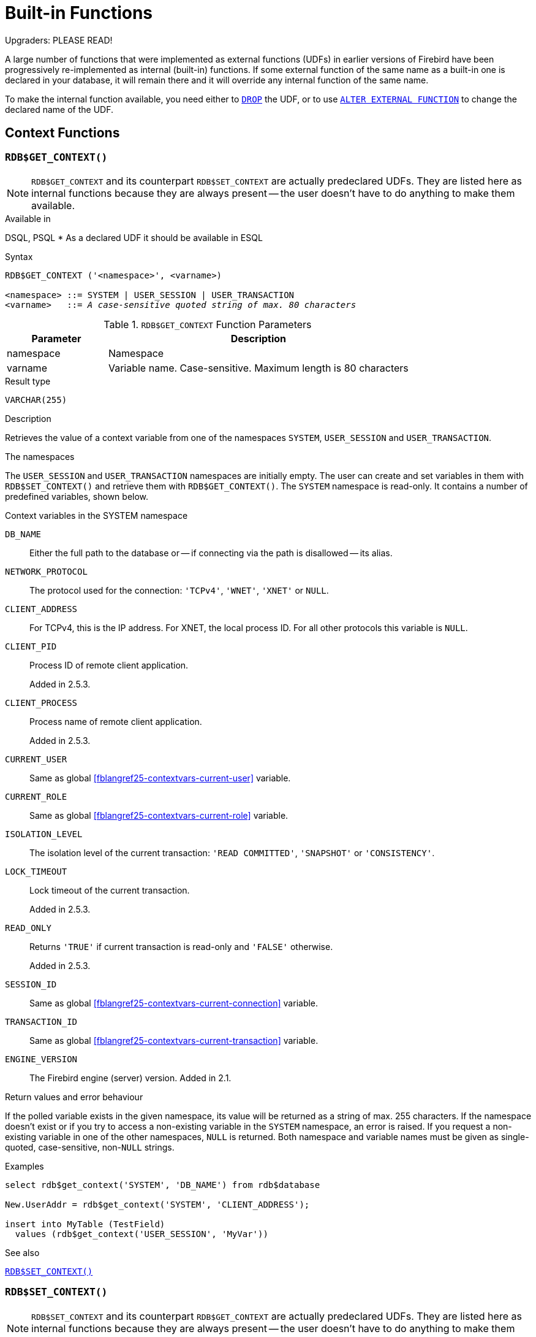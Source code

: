[[fblangref25-functions]]
= Built-in Functions[[fblangref25-functions-scalarfuncs]]

[[fblangref25-functions-nameclashes]]
.Upgraders: PLEASE READ!
****
A large number of functions that were implemented as external functions (UDFs) in earlier versions of Firebird have been progressively re-implemented as internal (built-in) functions.
If some external function of the same name as a built-in one is declared in your database, it will remain there and it will override any internal function of the same name.

To make the internal function available, you need either to <<fblangref25-ddl-extfunc-drop,`DROP`>> the UDF, or to use <<fblangref25-ddl-extfunc-alter,`ALTER EXTERNAL FUNCTION`>> to change the declared name of the UDF.
****

[[fblangref25-functions-workcontext]]
== Context Functions

[[fblangref25-functions-scalarfuncs-get-context]]
=== `RDB$GET_CONTEXT()`[[fblangref25-functions-scalarfuncs-get_context]]

[NOTE]
====
`RDB$GET_CONTEXT` and its counterpart `RDB$SET_CONTEXT` are actually predeclared UDFs.
They are listed here as internal functions because they are always present -- the user doesn't have to do anything to make them available.
====

.Available in
DSQL, PSQL{nbsp}* As a declared UDF it should be available in ESQL

.Syntax
[listing,subs=+quotes]
----
RDB$GET_CONTEXT ('<namespace>', <varname>)

<namespace> ::= SYSTEM | USER_SESSION | USER_TRANSACTION
<varname>   ::= _A case-sensitive quoted string of max. 80 characters_
----

[[fblangref25-funcs-tbl-rdbgetcontext]]
.`RDB$GET_CONTEXT` Function Parameters
[cols="<1,<3", options="header",stripes="none"]
|===
^| Parameter
^| Description

|namespace
|Namespace

|varname
|Variable name.
Case-sensitive.
Maximum length is 80 characters
|===

.Result type
`VARCHAR(255)`

.Description
Retrieves the value of a context variable from one of the namespaces `SYSTEM`, `USER_SESSION` and `USER_TRANSACTION`.

.The namespaces
The `USER_SESSION` and `USER_TRANSACTION` namespaces are initially empty.
The user can create and set variables in them with `RDB$SET_CONTEXT()` and retrieve them with `RDB$GET_CONTEXT()`.
The `SYSTEM` namespace is read-only.
It contains a number of predefined variables, shown below.

[[fblangref25-funcs-tbl-systemnamespace]]
.Context variables in the SYSTEM namespace
`DB_NAME`::
Either the full path to the database or -- if connecting via the path is disallowed -- its alias.

`NETWORK_PROTOCOL`::
The protocol used for the connection: `'TCPv4'`, `'WNET'`, `'XNET'` or `NULL`.

`CLIENT_ADDRESS`::
For TCPv4, this is the IP address.
For XNET, the local process ID.
For all other protocols this variable is `NULL`.

`CLIENT_PID`::
Process ID of remote client application.
+
Added in 2.5.3.

`CLIENT_PROCESS`::
Process name of remote client application.
+
Added in 2.5.3.

`CURRENT_USER`::
Same as global <<fblangref25-contextvars-current-user>> variable.

`CURRENT_ROLE`::
Same as global <<fblangref25-contextvars-current-role>> variable.

`ISOLATION_LEVEL`::
The isolation level of the current transaction: `'READ COMMITTED'`, `'SNAPSHOT'` or `'CONSISTENCY'`.

`LOCK_TIMEOUT`::
Lock timeout of the current transaction.
+
Added in 2.5.3.

`READ_ONLY`::
Returns ``'TRUE'`` if current transaction is read-only and ``'FALSE'`` otherwise.
+
Added in 2.5.3.

`SESSION_ID`::
Same as global <<fblangref25-contextvars-current-connection>> variable.

`TRANSACTION_ID`::
Same as global <<fblangref25-contextvars-current-transaction>> variable.

`ENGINE_VERSION`::
The Firebird engine (server) version.
Added in 2.1.

.Return values and error behaviour
If the polled variable exists in the given namespace, its value will be returned as a string of max. 255 characters.
If the namespace doesn't exist or if you try to access a non-existing variable in the `SYSTEM` namespace, an error is raised.
If you request a non-existing variable in one of the other namespaces, `NULL` is returned.
Both namespace and variable names must be given as single-quoted, case-sensitive, non-``NULL`` strings.

.Examples
[source]
----
select rdb$get_context('SYSTEM', 'DB_NAME') from rdb$database

New.UserAddr = rdb$get_context('SYSTEM', 'CLIENT_ADDRESS');

insert into MyTable (TestField)
  values (rdb$get_context('USER_SESSION', 'MyVar'))
----

.See also
<<fblangref25-functions-scalarfuncs-set-context>>

[[fblangref25-functions-scalarfuncs-set-context]]
=== `RDB$SET_CONTEXT()`[[fblangref25-functions-scalarfuncs_set_context]]

[NOTE]
====
`RDB$SET_CONTEXT` and its counterpart `RDB$GET_CONTEXT` are actually predeclared UDFs.
They are listed here as internal functions because they are always present -- the user doesn't have to do anything to make them available.
====

.Available in
DSQL, PSQL{nbsp}* As a declared UDF it should be available in ESQL

.Syntax
[listing,subs=+quotes]
----
RDB$SET_CONTEXT ('<namespace>', <varname>, <value> | NULL)

<namespace> ::= USER_SESSION | USER_TRANSACTION
<varname>   ::= _A case-sensitive quoted string of max. 80 characters_
<value>     ::= _A value of any type, as long as it's castable_
                _to a VARCHAR(255)_
----

[[fblangref25-funcs-tbl-rdbsetcontext]]
.`RDB$SET_CONTEXT` Function Parameters
[cols="<1,<3", options="header",stripes="none"]
|===
^| Parameter
^| Description

|namespace
|Namespace

|varname
|Variable name.
Case-sensitive.
Maximum length is 80 characters

|value
|Data of any type provided it can be cast to `VARCHAR(255)`
|===

.Result type
`INTEGER`

.Description
Creates, sets or unsets a variable in one of the user-writable namespaces `USER_SESSION` and `USER_TRANSACTION`.

.The namespaces
The `USER_SESSION` and `USER_TRANSACTION` namespaces are initially empty.
The user can create and set variables in them with `RDB$SET_CONTEXT()` and retrieve them with `RDB$GET_CONTEXT()`.
The `USER_SESSION` context is bound to the current connection.
Variables in `USER_TRANSACTION` only exist in the transaction in which they have been set.
When the transaction ends, the context and all the variables defined in it are destroyed.

.Return values and error behaviour
The function returns 1 when the variable already existed before the call and 0 when it didn't.
To remove a variable from a context, set it to `NULL`.
If the given namespace doesn't exist, an error is raised.
Both namespace and variable names must be entered as single-quoted, case-sensitive, non-``NULL`` strings.

.Examples
[source]
----
select rdb$set_context('USER_SESSION', 'MyVar', 493) from rdb$database

rdb$set_context('USER_SESSION', 'RecordsFound', RecCounter);

select rdb$set_context('USER_TRANSACTION', 'Savepoints', 'Yes')
  from rdb$database
----

.Notes
* The maximum number of variables in any single context is 1000.
* All `USER_TRANSACTION` variables will survive a <<fblangref25-transacs-rollback-options,`ROLLBACK RETAIN`>>  (see `ROLLBACK` Options) or <<fblangref25-transacs-rollback-tosavepoint,`ROLLBACK TO SAVEPOINT`>> unaltered, no matter at which point during the transaction they were set.
* Due to its UDF-like nature, `RDB$SET_CONTEXT` can -- in PSQL only -- be called like a void function, without assigning the result, as in the second example above.
Regular internal functions don't allow this type of use.

.See also
<<fblangref25-functions-scalarfuncs-get-context>>

[[fblangref25-functions-math]]
== Mathematical Functions

[[fblangref25-functions-scalarfuncs-abs]]
=== `ABS()`

.Available in
DSQL, PSQL

.Possible name conflict
YES -> <<fblangref25-functions-nameclashes,Read details>>

.Syntax
[listing,subs=+quotes]
----
ABS (_number_)
----

[[fblangref25-funcs-tbl-abs]]
.`ABS` Function Parameter
[cols="<1,<3", options="header",stripes="none"]
|===
^| Parameter
^| Description

|number
|An expression of a numeric type
|===

.Result type
Numerical

.Description
Returns the absolute value of the argument.

[[fblangref25-functions-scalarfuncs-acos]]
=== `ACOS()`

.Available in
DSQL, PSQL

.Possible name conflict
YES -> <<fblangref25-functions-nameclashes,Read details>>

.Syntax
[listing,subs=+quotes]
----
ACOS (_number_)
----

[[fblangref25-funcs-tbl-acos]]
.`ACOS` Function Parameter
[cols="<1,<3", options="header",stripes="none"]
|===
^| Parameter
^| Description

|number
|An expression of a numeric type within the range [-1; 1]
|===

.Result type
`DOUBLE PRECISION`

.Description
Returns the arc cosine of the argument. 

* The result is an angle in the range [0, pi].
* If the argument is outside the range [-1, 1], `NaN` is returned.

[[fblangref25-functions-scalarfuncs-asin]]
=== `ASIN()`

.Available in
DSQL, PSQL

.Possible name conflict
YES -> <<fblangref25-functions-nameclashes,Read details>>

.Syntax
[listing,subs=+quotes]
----
ASIN (_number_)
----

[[fblangref25-funcs-tbl-asin]]
.`ASIN` Function Parameter
[cols="<1,<3", options="header",stripes="none"]
|===
^| Parameter
^| Description

|number
|An expression of a numeric type within the range [-1; 1]
|===

.Result type
`DOUBLE PRECISION`

.Description
Returns the arc sine of the argument. 

* The result is an angle in the range [-pi/2, pi/2].
* If the argument is outside the range [-1, 1], `NaN` is returned.

[[fblangref25-functions-scalarfuncs-atan]]
=== `ATAN()`

.Available in
DSQL, PSQL

.Possible name conflict
YES -> <<fblangref25-functions-nameclashes,Read details>>

.Syntax
[listing,subs=+quotes]
----
ATAN (_number_)
----

[[fblangref25-funcs-tbl-atan]]
.`ATAN` Function Parameter
[cols="<1,<3", options="header",stripes="none"]
|===
^| Parameter
^| Description

|number
|An expression of a numeric type
|===

.Result type
`DOUBLE PRECISION`

.Description
The function `ATAN` returns the arc tangent of the argument.
The result is an angle in the range <-pi/2, pi/2>. 

[[fblangref25-functions-scalarfuncs-atan2]]
=== `ATAN2()`

.Available in
DSQL, PSQL

.Possible name conflict
YES -> <<fblangref25-functions-nameclashes,Read details>>

//Note for maintainers/editors: the argument names y and x (in that order!) are chosen on purpose, for geometrical reasons.
.Syntax
[listing,subs=+quotes]
----
ATAN2 (_y_, _x_)
----

[[fblangref25-funcs-tbl-atan2]]
.`ATAN2` Function Parameters
[cols="<1,<3", options="header",stripes="none"]
|===
^| Parameter
^| Description

|y
|An expression of a numeric type

|x
|An expression of a numeric type
|===

.Result type
`DOUBLE PRECISION`

.Description
Returns the angle whose sine-to-cosine _ratio_ is given by the two arguments, and whose sine and cosine _signs_ correspond to the signs of the arguments.
This allows results across the entire circle, including the angles -pi/2 and pi/2. 

* The result is an angle in the range [-pi, pi].
* If _x_ is negative, the result is pi if _y_ is 0, and -pi if _y_ is -0.
* If both _y_ and _x_ are 0, the result is meaningless.
Starting with Firebird 3, an error will be raised if both arguments are 0.
At v.2.5.4, it is still not fixed in lower versions.
For more details, visit http://tracker.firebirdsql.org/browse/CORE-3201[Tracker ticket CORE-3201].

.Notes
* A fully equivalent description of this function is the following: `ATAN2(__y__, __x__)` is the angle between the positive X-axis and the line from the origin to the point _(x, y)_.
This also makes it obvious that `ATAN2(0, 0)` is undefined.
* If _x_ is greater than 0, `ATAN2(__y__, __x__)` is the same as `ATAN(__y__/__x__)`.
* If both sine and cosine of the angle are already known, `ATAN2(__sin__, __cos__)` gives the angle.

[[fblangref25-functions-scalarfuncs-ceil]]
=== `CEIL()`, `CEILING()`

.Available in
DSQL, PSQL

.Possible name conflict
YES -> <<fblangref25-functions-nameclashes,Read details>> (Affects `CEILING` only)

.Syntax
[listing,subs=+quotes]
----
CEIL[ING] (_number_)
----

[[fblangref25-funcs-tbl-ceil]]
.`CEIL[ING]` Function Parameters
[cols="<1,<3", options="header",stripes="none"]
|===
^| Parameter
^| Description

|number
|An expression of a numeric type
|===

.Result type
`BIGINT` for exact numeric _number_, or `DOUBLE PRECISION` for floating point _number_

.Description
Returns the smallest whole number greater than or equal to the argument.

.See also
<<fblangref25-functions-scalarfuncs-floor>>

[[fblangref25-functions-scalarfuncs-cos]]
=== `COS()`

.Available in
DSQL, PSQL

.Possible name conflict
YES -> <<fblangref25-functions-nameclashes,Read details>>

.Syntax
[listing,subs=+quotes]
----
COS (_angle_)
----

[[fblangref25-funcs-tbl-cos]]
.`COS` Function Parameter
[cols="<1,<3", options="header",stripes="none"]
|===
^| Parameter
^| Description

|angle
|An angle in radians
|===

.Result type
`DOUBLE PRECISION`

.Description
Returns an angle's cosine.
The argument must be given in radians. 

* Any non-``NULL`` result is -- obviously -- in the range [-1, 1].

[[fblangref25-functions-scalarfuncs-cosh]]
=== `COSH()`

.Available in
DSQL, PSQL

.Possible name conflict
YES -> <<fblangref25-functions-nameclashes,Read details>>

.Syntax
[listing,subs=+quotes]
----
COSH (_number_)
----

[[fblangref25-funcs-tbl-cosh]]
.`COSH` Function Parameter
[cols="<1,<3", options="header",stripes="none"]
|===
^| Parameter
^| Description

|number
|A number of a numeric type
|===

.Result type
`DOUBLE PRECISION`

.Description
Returns the hyperbolic cosine of the argument. 

* Any non-``NULL`` result is in the range [1, INF].

[[fblangref25-functions-scalarfuncs-cot]]
=== `COT()`

.Available in
DSQL, PSQL

.Possible name conflict
YES -> <<fblangref25-functions-nameclashes,Read details>>

.Syntax
[listing,subs=+quotes]
----
COT (_angle_)
----

[[fblangref25-funcs-tbl-cot]]
.`COT` Function Parameter
[cols="<1,<3", options="header",stripes="none"]
|===
^| Parameter
^| Description

|angle
|An angle in radians
|===

.Result type
`DOUBLE PRECISION`

.Description
Returns an angle's cotangent.
The argument must be given in radians.

[[fblangref25-functions-scalarfuncs-exp]]
=== `EXP()`

.Available in
DSQL, PSQL

.Syntax
[listing,subs=+quotes]
----
EXP (_number_)
----

[[fblangref25-funcs-tbl-exp]]
.`EXP` Function Parameter
[cols="<1,<3", options="header",stripes="none"]
|===
^| Parameter
^| Description

|number
|A number of a numeric type
|===

.Result type
`DOUBLE PRECISION`

.Description
Returns the natural exponential, _e_^`number`^

.See also
<<fblangref25-functions-scalarfuncs-ln>>

[[fblangref25-functions-scalarfuncs-floor]]
=== `FLOOR()`

.Available in
DSQL, PSQL

.Possible name conflict
YES -> <<fblangref25-functions-nameclashes,Read details>>

.Syntax
[listing,subs=+quotes]
----
FLOOR (_number_)
----

[[fblangref25-funcs-tbl-floor]]
.`FLOOR` Function Parameter
[cols="<1,<3", options="header",stripes="none"]
|===
^| Parameter
^| Description

|number
|An expression of a numeric type
|===

.Result type
`BIGINT` for exact numeric _number_, or `DOUBLE PRECISION` for floating point _number_

.Description
Returns the largest whole number smaller than or equal to the argument.

.See also
<<fblangref25-functions-scalarfuncs-ceil>>

[[fblangref25-functions-scalarfuncs-ln]]
=== `LN()`

.Available in
DSQL, PSQL

.Possible name conflict
YES -> <<fblangref25-functions-nameclashes,Read details>>

.Syntax
[listing,subs=+quotes]
----
LN (_number_)
----

[[fblangref25-funcs-tbl-ln]]
.`LN` Function Parameter
[cols="<1,<3", options="header",stripes="none"]
|===
^| Parameter
^| Description

|number
|An expression of a numeric type
|===

.Result type
`DOUBLE PRECISION`

.Description
Returns the natural logarithm of the argument. 

* An error is raised if the argument is negative or 0.

.See also
<<fblangref25-functions-scalarfuncs-exp>>

[[fblangref25-functions-scalarfuncs-log]]
=== `LOG()`

.Available in
DSQL, PSQL

.Possible name conflict
YES -> <<fblangref25-functions-nameclashes,Read details>>

.Syntax
[listing,subs=+quotes]
----
LOG (_x_, _y_)
----

[[fblangref25-funcs-tbl-log]]
.`LOG` Function Parameters
[cols="<1,<3", options="header",stripes="none"]
|===
^| Parameter
^| Description

|x
|Base.
An expression of a numeric type

|y
|An expression of a numeric type
|===

.Result type
`DOUBLE PRECISION`

.Description
Returns the __x__-based logarithm of _y_.

* If either argument is 0 or below, an error is raised.
(Before 2.5, this would result in `NaN`, `±INF` or 0, depending on the exact values of the arguments.)
* If both arguments are 1, `NaN` is returned.
* If _x_ = 1 and _y_ < 1, `-INF` is returned.
* If _x_ = 1 and _y_ > 1, `INF` is returned.

[[fblangref25-functions-scalarfuncs-log10]]
=== `LOG10()`

.Available in
DSQL, PSQL

.Changed in
2.5

.Possible name conflict
YES -> <<fblangref25-functions-nameclashes,Read details>>

.Syntax
[listing,subs=+quotes]
----
LOG10 (_number_)
----

[[fblangref25-funcs-tbl-log10]]
.`LOG10` Function Parameter
[cols="<1,<3", options="header",stripes="none"]
|===
^| Parameter
^| Description

|number
|An expression of a numeric type
|===

.Result type
`DOUBLE PRECISION`

.Description
Returns the 10-based logarithm of the argument. 

* An error is raised if the argument is negative or 0.
(In versions prior to 2.5, such values would result in `NaN` and `-INF`, respectively.)

[[fblangref25-functions-scalarfuncs-mod]]
=== `MOD()`

.Available in
DSQL, PSQL

.Possible name conflict
YES -> <<fblangref25-functions-nameclashes,Read details>>

.Syntax
[listing,subs=+quotes]
----
MOD (_a_, _b_)
----

[[fblangref25-funcs-tbl-mod]]
.`MOD` Function Parameters
[cols="<1,<3", options="header",stripes="none"]
|===
^| Parameter
^| Description

|a
|An expression of a numeric type

|b
|An expression of a numeric type
|===

.Result type
`SMALLINT`, `INTEGER` or `BIGINT` depending on the type of _a_.
If _a_ is a floating point type, the result is a `BIGINT`.

.Description
Returns the remainder of an integer division. 

* Non-integer arguments are rounded before the division takes place.
So, "```mod(7.5, 2.5)```" gives 2 ("```mod(8, 3)```"), not 0.

[[fblangref25-functions-scalarfuncs-pi]]
=== `PI()`

.Available in
DSQL, PSQL

.Possible name conflict
YES -> <<fblangref25-functions-nameclashes,Read details>>

.Syntax
[listing]
----
PI ()
----

.Result type
`DOUBLE PRECISION`

.Description
Returns an approximation of the value of _pi_.

[[fblangref25-functions-scalarfuncs-power]]
=== `POWER()`

.Available in
DSQL, PSQL

.Possible name conflict
YES -> <<fblangref25-functions-nameclashes,Read details>>

.Syntax
[listing,subs=+quotes]
----
POWER (_x_, _y_)
----

[[fblangref25-funcs-tbl-power]]
.`POWER` Function Parameters
[cols="<1,<3", options="header",stripes="none"]
|===
^| Parameter
^| Description

|x
|An expression of a numeric type

|y
|An expression of a numeric type
|===

.Result type
`DOUBLE PRECISION`

.Description
Returns _x_ to the power of _y_ (_x^y^_).

[[fblangref25-functions-scalarfuncs-rand]]
=== `RAND()`

.Available in
DSQL, PSQL

.Possible name conflict
YES -> <<fblangref25-functions-nameclashes,Read details>>

.Syntax
[listing]
----
RAND ()
----

.Result type
`DOUBLE PRECISION`

.Description
Returns a random number between 0 and 1.

[[fblangref25-functions-scalarfuncs-round]]
=== `ROUND()`

.Available in
DSQL, PSQL

.Possible name conflict
YES -> <<fblangref25-functions-nameclashes,Read details>>

.Syntax
[listing,subs=+quotes]
----
ROUND (_number_ [, _scale_])
----

[[fblangref25-funcs-tbl-round]]
.`ROUND` Function Parameters
[cols="<1,<3", options="header",stripes="none"]
|===
^|Parameter
^|Description

|number
|An expression of a numeric type

|scale
a|An integer specifying the number of decimal places toward which rounding is to be performed, e.g.:

* {nbsp}2 for rounding to the nearest multiple of 0.01
* {nbsp}1 for rounding to the nearest multiple of 0.1
* {nbsp}0 for rounding to the nearest whole number
* -1 for rounding to the nearest multiple of 10
* -2 for rounding to the nearest multiple of 100
|===

.Result type
`INTEGER`, (scaled) `BIGINT` or `DOUBLE PRECISION`

.Description
Rounds a number to the nearest integer.
If the fractional part is exactly `0.5`, rounding is upward for positive numbers and downward for negative numbers.
With the optional _scale_ argument, the number can be rounded to powers-of-ten multiples (tens, hundreds, tenths, hundredths, etc.) instead of just integers.

[IMPORTANT]
====
If you are used to the behaviour of the external function `ROUND`, please notice that the _internal_ function always rounds halves away from zero, i.e. downward for negative numbers.
====

.Examples
If the _scale_ argument is present, the result usually has the same scale as the first argument:

[source]
----
ROUND(123.654, 1) -- returns 123.700 (not 123.7)
ROUND(8341.7, -3) -- returns 8000.0 (not 8000)
ROUND(45.1212, 0) -- returns 45.0000 (not 45)
----

Otherwise, the result scale is 0:

[source]
----
ROUND(45.1212) -- returns 45
----

[[fblangref25-functions-scalarfuncs-sign]]
=== `SIGN()`

.Available in
DSQL, PSQL

.Possible name conflict
YES -> <<fblangref25-functions-nameclashes,Read details>>

.Syntax
[listing,subs=+quotes]
----
SIGN (_number_)
----

[[fblangref25-funcs-tbl-sign]]
.`SIGN` Function Parameter
[cols="<1,<3", options="header",stripes="none"]
|===
^| Parameter
^| Description

|number
|An expression of a numeric type
|===

.Result type
`SMALLINT`

.Description
Returns the sign of the argument: -1, 0 or 1.

[[fblangref25-functions-scalarfuncs-sin]]
=== `SIN()`

.Available in
DSQL, PSQL

.Possible name conflict
YES -> <<fblangref25-functions-nameclashes,Read details>>

.Syntax
[listing,subs=+quotes]
----
SIN (_angle_)
----

[[fblangref25-funcs-tbl-sin]]
.`SIN` Function Parameter
[cols="<1,<3", options="header",stripes="none"]
|===
^| Parameter
^| Description

|angle
|An angle, in radians
|===

.Result type
`DOUBLE PRECISION`

.Description
Returns an angle's sine.
The argument must be given in radians. 

* Any non-`NULL` result is -- obviously -- in the range [-1, 1].

[[fblangref25-functions-scalarfuncs-sinh]]
=== `SINH()`

.Available in
DSQL, PSQL

.Possible name conflict
YES -> <<fblangref25-functions-nameclashes,Read details>>

.Syntax
[listing,subs=+quotes]
----
SINH (_number_)
----

[[fblangref25-funcs-tbl-sinh]]
.`SINH` Function Parameter
[cols="<1,<3", options="header",stripes="none"]
|===
^| Parameter
^| Description

|number
|An expression of a numeric type
|===

.Result type
`DOUBLE PRECISION`

.Description
Returns the hyperbolic sine of the argument.

[[fblangref25-functions-scalarfuncs-sqrt]]
=== `SQRT()`

.Available in
DSQL, PSQL

.Possible name conflict
YES -> <<fblangref25-functions-nameclashes,Read details>>

.Syntax
[listing,subs=+quotes]
----
SQRT (_number_)
----

[[fblangref25-funcs-tbl-sqrt]]
.`SQRT` Function Parameter
[cols="<1,<3", options="header",stripes="none"]
|===
^| Parameter
^| Description

|number
|An expression of a numeric type
|===

.Result type
`DOUBLE PRECISION`

.Description
Returns the square root of the argument.

* If _number_ is negative, an error is raised.

[[fblangref25-functions-scalarfuncs-tan]]
=== `TAN()`

.Available in
DSQL, PSQL

.Possible name conflict
YES -> <<fblangref25-functions-nameclashes,Read details>>

.Syntax
[listing,subs=+quotes]
----
TAN (_angle_)
----

[[fblangref25-funcs-tbl-tan]]
.`TAN` Function Parameter
[cols="<1,<3", options="header",stripes="none"]
|===
^| Parameter
^| Description

|angle
|An angle, in radians
|===

.Result type
`DOUBLE PRECISION`

.Description
Returns an angle's tangent.
The argument must be given in radians.

[[fblangref25-functions-scalarfuncs-tanh]]
=== `TANH()`

.Available in
DSQL, PSQL

.Possible name conflict
YES -> <<fblangref25-functions-nameclashes,Read details>>

.Syntax
[listing,subs=+quotes]
----
TANH (_number_)
----

[[fblangref25-funcs-tbl-tanh]]
.`TANH` Function Parameters
[cols="<1,<3", options="header",stripes="none"]
|===
^| Parameter
^| Description

|number
|An expression of a numeric type
|===

.Result type
`DOUBLE PRECISION`

.Description
Returns the hyperbolic tangent of the argument. 

* Due to rounding, any non-`NULL` result is in the range [-1, 1] (mathematically, it's <-1, 1>).

[[fblangref25-functions-scalarfuncs-trunc]]
=== `TRUNC()`

.Available in
DSQL, PSQL

.Syntax
[listing,subs=+quotes]
----
TRUNC (_number_ [, _scale_])
----

[[fblangref25-funcs-tbl-trunc]]
.`TRUNC` Function Parameters
[cols="<1,<3", options="header",stripes="none"]
|===
^|Parameter
^|Description

|number
|An expression of a numeric type

|scale
a|An integer specifying the number of decimal places toward which truncating is to be performed, e.g.:

* {nbsp}2 for truncating to the nearest multiple of 0.01
* {nbsp}1 for truncating to the nearest multiple of 0.1
* {nbsp}0 for truncating to the nearest whole number
* -1 for truncating to the nearest multiple of 10
* -2 for truncating to the nearest multiple of 100
|===

.Result type
`INTEGER`, (scaled) `BIGINT` or `DOUBLE PRECISION`

.Description
Returns the integer part of a number.
With the optional _scale_ argument, the number can be truncated to powers-of-ten multiples (tens, hundreds, tenths, hundredths, etc.) instead of just integers.

.Notes
* If the _scale_ argument is present, the result usually has the same scale as the first argument, e.g.
** `TRUNC(789.2225, 2)` returns 789.2200 (not 789.22)
** `TRUNC(345.4, -2)` returns 300.0 (not 300)
** `TRUNC(-163.41, 0)` returns -163.00 (not -163)
* Otherwise, the result scale is 0:
** `TRUNC(-163.41)` returns -163

[IMPORTANT]
====
If you are used to the behaviour of the https://www.firebirdsql.org/file/documentation/reference_manuals/reference_material/html/langrefupd25-udf-truncate.html[external function TRUNCATE], please notice that the _internal_ function `TRUNC` always truncates toward zero, i.e. upward for negative numbers.
====

[[fblangref25-functions-string]]
== String Functions

[[fblangref25-functions-scalarfuncs-ascii-char]]
=== `ASCII_CHAR()`[[fblangref25-functions-scalarfuncs-ascii_char]]

.Available in
DSQL, PSQL

.Possible name conflict
YES -> <<fblangref25-functions-nameclashes,Read details>>

.Syntax
[listing,subs=+quotes]
----
ASCII_CHAR (_code_)
----

[[fblangref25-funcs-tbl-asciichar]]
.`ASCII_CHAR` Function Parameter
[cols="<1,<3", options="header",stripes="none"]
|===
^| Parameter
^| Description

|code
|An integer within the range from 0 to 255
|===

.Result type
`CHAR(1) CHARACTER SET NONE`

.Description
Returns the ASCII character corresponding to the number passed in the argument. 

[IMPORTANT]
====
* If you are used to the behaviour of the `ASCII_CHAR` UDF, which returns an empty string if the argument is 0, please notice that the internal function correctly returns a character with ASCII code 0 here.
====

[[fblangref25-functions-scalarfuncs-ascii-val]]
=== `ASCII_VAL()`[[fblangref25-functions-scalarfuncs-ascii_val]]

.Available in
DSQL, PSQL

.Possible name conflict
YES -> <<fblangref25-functions-nameclashes,Read details>>

.Syntax
[listing,subs=+quotes]
----
ASCII_VAL (_ch_)
----

[[fblangref25-funcs-tbl-asciival]]
.`ASCII_VAL` Function Parameter
[cols="<1,<3", options="header",stripes="none"]
|===
^| Parameter
^| Description

|ch
|A string of the `[VAR]CHAR` data type or a text `BLOB` with the maximum size of 32,767 bytes
|===

.Result type
`SMALLINT`

.Description
Returns the ASCII code of the character passed in. 

* If the argument is a string with more than one character, the ASCII code of the first character is returned.
* If the argument is an empty string, 0 is returned.
* If the argument is `NULL`, `NULL` is returned.
* If the first character of the argument string is multi-byte, an error is raised.
(A bug in Firebird 2.1 - 2.1.3 and 2.5.0 causes an error to be raised if _any_ character in the string is multi-byte.
This is fixed in versions 2.1.4 and 2.5.1.)

[[fblangref25-functions-scalarfuncs-bit-length]]
=== `BIT_LENGTH()`[[fblangref25-functions-scalarfuncs-bit_length]]

.Available in
DSQL, PSQL

.Syntax
[listing,subs=+quotes]
----
BIT_LENGTH (_string_)
----

[[fblangref25-funcs-tbl-bitlength]]
.`BIT_LENGTH` Function Parameter
[cols="<1,<3", options="header",stripes="none"]
|===
^| Parameter
^| Description

|string
|An expression of a string type
|===

.Result type
`INTEGER`

.Description
Gives the length in bits of the input string.
For multi-byte character sets, this may be less than the number of characters times 8 times the "`formal`" number of bytes per character as found in `RDB$CHARACTER_SETS`.

[NOTE]
====
With arguments of type `CHAR`, this function takes the entire formal string length (i.e. the declared length of a field or variable) into account.
If you want to obtain the "`logical`" bit length, not counting the trailing spaces, right-<<fblangref25-functions-scalarfuncs-trim,`TRIM`>> the argument before passing it to `BIT_LENGTH`.
====

.`BLOB` support
Since Firebird 2.1, this function fully supports text ``BLOB``s of any length and character set.

.Examples
[source]
----
select bit_length('Hello!') from rdb$database
-- returns 48

select bit_length(_iso8859_1 'Grüß di!') from rdb$database
-- returns 64: ü and ß take up one byte each in ISO8859_1

select bit_length
  (cast (_iso8859_1 'Grüß di!' as varchar(24) character set utf8))
from rdb$database
-- returns 80: ü and ß take up two bytes each in UTF8

select bit_length
  (cast (_iso8859_1 'Grüß di!' as char(24) character set utf8))
from rdb$database
-- returns 208: all 24 CHAR positions count, and two of them are 16-bit
----

.See also
<<fblangref25-functions-scalarfuncs-octet-length>>, <<fblangref25-functions-scalarfuncs-char-length>>

[[fblangref25-functions-scalarfuncs-char-length]]
=== `CHAR_LENGTH()`, `CHARACTER_LENGTH()`[[fblangref25-functions-scalarfuncs-char_length]]

.Available in
DSQL, PSQL

.Syntax
[listing,subs=+quotes]
----
  CHAR_LENGTH (_string_)
| CHARACTER_LENGTH (_string_)
----

[[fblangref25-funcs-tbl-charlength]]
.`CHAR[ACTER]_LENGTH` Function Parameter
[cols="<1,<3", options="header",stripes="none"]
|===
^| Parameter
^| Description

|string
|An expression of a string type
|===

.Result type
`INTEGER`

.Description
Gives the length in characters of the input string.

.Notes
[NOTE]
====
* With arguments of type `CHAR`, this function returns the formal string length (i.e. the declared length of a field or variable).
If you want to obtain the "`logical`" length, not counting the trailing spaces, right-<<fblangref25-functions-scalarfuncs-trim,`TRIM`>> the argument before passing it to `CHAR[ACTER]_LENGTH`.
* *``BLOB`` support*: Since Firebird 2.1, this function fully supports text ``BLOB``s of any length and character set.
====

.Examples
[source]
----
select char_length('Hello!') from rdb$database
-- returns 6

select char_length(_iso8859_1 'Grüß di!') from rdb$database
-- returns 8

select char_length
  (cast (_iso8859_1 'Grüß di!' as varchar(24) character set utf8))
from rdb$database
-- returns 8; the fact that ü and ß take up two bytes each is irrelevant

select char_length
  (cast (_iso8859_1 'Grüß di!' as char(24) character set utf8))
from rdb$database
-- returns 24: all 24 CHAR positions count
----

.See also
<<fblangref25-functions-scalarfuncs-bit-length>>, <<fblangref25-functions-scalarfuncs-octet-length>>

[[fblangref25-functions-scalarfuncs-hash]]
=== `HASH()`

.Available in
DSQL, PSQL

.Syntax
[listing,subs=+quotes]
----
HASH (_string_)
----

[[fblangref25-funcs-tbl-hash]]
.`HASH` Function Parameter
[cols="<1,<3", options="header",stripes="none"]
|===
^| Parameter
^| Description

|string
|An expression of a string type
|===

.Result type
`BIGINT`

.Description
Returns a hash value for the input string.
This function fully supports text ``BLOB``s of any length and character set.

[[fblangref25-functions-scalarfuncs-left]]
=== `LEFT()`

.Available in
DSQL, PSQL

.Syntax
[listing,subs=+quotes]
----
LEFT (_string_, _length_)
----

[[fblangref25-funcs-tbl-left]]
.`LEFT` Function Parameters
[cols="<1,<3", options="header",stripes="none"]
|===
^| Parameter
^| Description

|string
|An expression of a string type

|length
|Integer expression.
Defines the number of characters to return
|===

.Result type
`VARCHAR` or `BLOB`

.Description
Returns the leftmost part of the argument string.
The number of characters is given in the second argument. 

* This function fully supports text ``BLOB``s of any length, including those with a multi-byte character set.
* If _string_ is a `BLOB`, the result is a `BLOB`.
Otherwise, the result is a `VARCHAR(__n__)` with _n_ the length of the input string.
* If the _length_ argument exceeds the string length, the input string is returned unchanged.
* If the _length_ argument is not a whole number, bankers' rounding (round-to-even) is applied, i.e. 0.5 becomes 0, 1.5 becomes 2, 2.5 becomes 2, 3.5 becomes 4, etc.

.See also
<<fblangref25-functions-scalarfuncs-right>>

[[fblangref25-functions-scalarfuncs-lower]]
=== `LOWER()`

.Available in
DSQL, ESQL, PSQL

.Possible name conflict
YES -> <<lowernote,Read details below>>

.Syntax
[listing,subs=+quotes]
----
LOWER (_string_)
----

[[fblangref25-funcs-tbl-lower]]
.`LOWER` Function ParameterS
[cols="<1,<3", options="header",stripes="none"]
|===
^| Parameter
^| Description

|string
|An expression of a string type
|===

.Result type
`(VAR)CHAR` or `BLOB`

.Description
Returns the lower-case equivalent of the input string.
The exact result depends on the character set.
With `ASCII` or `NONE` for instance, only ASCII characters are lowercased;
with `OCTETS`, the entire string is returned unchanged.
Since Firebird 2.1 this function also fully supports text ``BLOB``s of any length and character set.

[[lowernote]]
.Name Clash
[NOTE]
====
Because `LOWER` is a reserved word, the internal function will take precedence even if the external function by that name has also been declared.
To call the (inferior!) external function, use double-quotes and the exact capitalisation, as in `"LOWER"(__string__)`.
====

.Example
[source]
----
select Sheriff from Towns
  where lower(Name) = 'cooper''s valley'
----

.See also
<<fblangref25-functions-scalarfuncs-upper>>

[[fblangref25-functions-scalarfuncs-lpad]]
=== `LPAD()`

.Available in
DSQL, PSQL

.Possible name conflict
YES -> <<fblangref25-functions-nameclashes,Read details>>

.Syntax
[listing,subs=+quotes]
----
LPAD (_str_, _endlen_ [, _padstr_])
----

[[fblangref25-funcs-tbl-lpad]]
.`LPAD` Function Parameters
[cols="<1,<3", options="header",stripes="none"]
|===
^| Parameter
^| Description

|str
|An expression of a string type

|endlen
|Output string length

|padstr
|The character or string to be used to pad the source string up to the specified length.
Default is space ("```' '```")
|===

.Result type
`VARCHAR` or `BLOB`

.Description
Left-pads a string with spaces or with a user-supplied string until a given length is reached.

* This function fully supports text ``BLOB``s of any length and character set.
* If _str_ is a `BLOB`, the result is a `BLOB`.
Otherwise, the result is a `VARCHAR(__endlen__)`.
* If _padstr_ is given and equals `''` (empty string), no padding takes place.
* If _endlen_ is less than the current string length, the string is truncated to _endlen_, even if _padstr_ is the empty string.

[NOTE]
====
In Firebird 2.1-2.1.3, all non-``BLOB`` results were of type `VARCHAR(32765)`, which made it advisable to cast them to a more modest size.
This is no longer the case.
====

[WARNING]
====
When used on a `BLOB`, this function may need to load the entire object into memory.
Although it does try to limit memory consumption, this may affect performance if huge ``BLOB``s are involved.
====

.Examples
[source]
----
lpad ('Hello', 12)               -- returns '       Hello'
lpad ('Hello', 12, '-')          -- returns '-------Hello'
lpad ('Hello', 12, '')           -- returns 'Hello'
lpad ('Hello', 12, 'abc')        -- returns 'abcabcaHello'
lpad ('Hello', 12, 'abcdefghij') -- returns 'abcdefgHello'
lpad ('Hello', 2)                -- returns 'He'
lpad ('Hello', 2, '-')           -- returns 'He'
lpad ('Hello', 2, '')            -- returns 'He'
----

.See also
<<fblangref25-functions-scalarfuncs-rpad>>

[[fblangref25-functions-scalarfuncs-octet-length]]
=== `OCTET_LENGTH()`[[fblangref25-functions-scalarfuncs-octet_length]]

.Available in
DSQL, PSQL

.Syntax
[listing,subs=+quotes]
----
OCTET_LENGTH (_string_)
----

[[fblangref25-funcs-tbl-octetlength]]
.`OCTET_LENGTH` Function Parameter
[cols="<1,<3", options="header",stripes="none"]
|===
^| Parameter
^| Description

|string
|An expression of a string type
|===

.Result type
`INTEGER`

.Description
Gives the length in bytes (octets) of the input string.
For multi-byte character sets, this may be less than the number of characters times the "`formal`" number of bytes per character as found in `RDB$CHARACTER_SETS`.

[NOTE]
====
With arguments of type `CHAR`, this function takes the entire formal string length (i.e. the declared length of a field or variable) into account.
If you want to obtain the "`logical`" byte length, not counting the trailing spaces, right-<<fblangref25-functions-scalarfuncs-trim,`TRIM`>> the argument before passing it to `OCTET_LENGTH`.
====

.`BLOB` support
Since Firebird 2.1, this function fully supports text ``BLOB``s of any length and character set.

.Examples
[source]
----
select octet_length('Hello!') from rdb$database
-- returns 6

select octet_length(_iso8859_1 'Grüß di!') from rdb$database
-- returns 8: ü and ß take up one byte each in ISO8859_1

select octet_length
  (cast (_iso8859_1 'Grüß di!' as varchar(24) character set utf8))
from rdb$database
-- returns 10: ü and ß take up two bytes each in UTF8

select octet_length
  (cast (_iso8859_1 'Grüß di!' as char(24) character set utf8))
from rdb$database
-- returns 26: all 24 CHAR positions count, and two of them are 2-byte
----

.See also
<<fblangref25-functions-scalarfuncs-bit-length>>, <<fblangref25-functions-scalarfuncs-char-length>>

[[fblangref25-functions-scalarfuncs-overlay]]
=== `OVERLAY()`

.Available in
DSQL, PSQL

.Syntax
[listing,subs=+quotes]
----
OVERLAY (_string_ PLACING _replacement_ FROM _pos_ [FOR _length_])
----

[[fblangref25-funcs-tbl-overlay]]
.`OVERLAY` Function Parameters
[cols="<1,<3", options="header",stripes="none"]
|===
^| Parameter
^| Description

|string
|The string into which the replacement takes place

|replacement
|Replacement string

|pos
|The position from which replacement takes place (starting position)

|length
|The number of characters that are to be overwritten
|===

.Result type
`VARCHAR` or `BLOB`

.Description
`OVERLAY()` overwrites part of a string with another string.
By default, the number of characters removed from (overwritten in) the host string equals the length of the replacement string.
With the optional fourth argument, a different number of characters can be specified for removal. 

* This function supports ``BLOB``s of any length.
* If _string_ or _replacement_ is a `BLOB`, the result is a `BLOB`.
Otherwise, the result is a `VARCHAR(__n__)` with _n_ the sum of the lengths of _string_ and _replacement_.
* As usual in SQL string functions, _pos_ is 1-based.
* If _pos_ is beyond the end of _string_, _replacement_ is placed directly after _string_.
* If the number of characters from _pos_ to the end of _string_ is smaller than the length of _replacement_ (or than the _length_ argument, if present), _string_ is truncated at _pos_ and _replacement_ placed after it.
* The effect of a "```FOR 0```" clause is that _replacement_ is simply inserted into _string_.
* If any argument is `NULL`, the result is `NULL`.
* If _pos_ or _length_ is not a whole number, bankers' rounding (round-to-even) is applied, i.e. 0.5 becomes 0, 1.5 becomes 2, 2.5 becomes 2, 3.5 becomes 4, etc.

.Examples
[source]
----
overlay ('Goodbye' placing 'Hello' from 2)   -- returns 'GHelloe'
overlay ('Goodbye' placing 'Hello' from 5)   -- returns 'GoodHello'
overlay ('Goodbye' placing 'Hello' from 8)   -- returns 'GoodbyeHello'
overlay ('Goodbye' placing 'Hello' from 20)  -- returns 'GoodbyeHello'

overlay ('Goodbye' placing 'Hello' from 2 for 0) -- r. 'GHellooodbye'
overlay ('Goodbye' placing 'Hello' from 2 for 3) -- r. 'GHellobye'
overlay ('Goodbye' placing 'Hello' from 2 for 6) -- r. 'GHello'
overlay ('Goodbye' placing 'Hello' from 2 for 9) -- r. 'GHello'

overlay ('Goodbye' placing '' from 4)        -- returns 'Goodbye'
overlay ('Goodbye' placing '' from 4 for 3)  -- returns 'Gooe'
overlay ('Goodbye' placing '' from 4 for 20) -- returns 'Goo'

overlay ('' placing 'Hello' from 4)          -- returns 'Hello'
overlay ('' placing 'Hello' from 4 for 0)    -- returns 'Hello'
overlay ('' placing 'Hello' from 4 for 20)   -- returns 'Hello'
----

[WARNING]
====
When used on a `BLOB`, this function may need to load the entire object into memory.
This may affect performance if huge ``BLOB``s are involved.
====

.See also
<<fblangref25-functions-scalarfuncs-replace>>

[[fblangref25-functions-scalarfuncs-position]]
=== `POSITION()`

.Available in
DSQL, PSQL

.Syntax
[listing,subs=+quotes]
----
  POSITION (_substr_ IN _string_)
| POSITION (_substr_, _string_ [, _startpos_])
----

[[fblangref25-funcs-tbl-position]]
.`POSITION` Function Parameters
[cols="<1,<3", options="header",stripes="none"]
|===
^| Parameter
^| Description

|substr
|The substring whose position is to be searched for

|string
|The string which is to be searched

|startpos
|The position in _string_ where the search is to start
|===

.Result type
`INTEGER`

.Description
Returns the (1-based) position of the first occurrence of a substring in a host string.
With the optional third argument, the search starts at a given offset, disregarding any matches that may occur earlier in the string.
If no match is found, the result is 0.

.Notes
* The optional third argument is only supported in the second syntax (comma syntax).
* The empty string is considered a substring of every string.
Therefore, if _substr_ is `''` (empty string) and _string_ is not `NULL`, the result is:
+
--
** 1 if _startpos_ is not given;
** _startpos_ if _startpos_ lies within _string_;
** 0 if _startpos_ lies beyond the end of _string_.
--
+ 
**Notice:** A bug in Firebird 2.1 - 2.1.3 and 2.5.0 causes `POSITION` to _always_ return 1 if _substr_ is the empty string.
This is fixed in 2.1.4 and 2.5.1.
* This function fully supports text ``BLOB``s of any size and character set.

.Examples
[source]
----
position ('be' in 'To be or not to be')   -- returns 4
position ('be', 'To be or not to be')     -- returns 4
position ('be', 'To be or not to be', 4)  -- returns 4
position ('be', 'To be or not to be', 8)  -- returns 17
position ('be', 'To be or not to be', 18) -- returns 0
position ('be' in 'Alas, poor Yorick!')   -- returns 0
----

[WARNING]
====
When used on a `BLOB`, this function may need to load the entire object into memory.
This may affect performance if huge ``BLOB``s are involved.
====

.See also
<<fblangref25-functions-scalarfuncs-substring>>

[[fblangref25-functions-scalarfuncs-replace]]
=== `REPLACE()`

.Available in
DSQL, PSQL

.Syntax
[listing,subs=+quotes]
----
REPLACE (_str_, _find_, _repl_)
----

[[fblangref25-funcs-tbl-replace]]
.`REPLACE` Function Parameters
[cols="<1,<3", options="header",stripes="none"]
|===
^| Parameter
^| Description

|str
|The string in which the replacement is to take place

|find
|The string to search for

|repl
|The replacement string
|===

.Result type
`VARCHAR` or `BLOB`

.Description
Replaces all occurrences of a substring in a string. 

* This function fully supports text ``BLOB``s of any length and character set.
* If any argument is a `BLOB`, the result is a `BLOB`.
Otherwise, the result is a `VARCHAR(__n__)` with _n_ calculated from the lengths of _str_, _find_ and _repl_ in such a way that even the maximum possible number of replacements won't overflow the field.
* If _find_ is the empty string, _str_ is returned unchanged.
* If _repl_ is the empty string, all occurrences of _find_ are deleted from _str_.
* If any argument is `NULL`, the result is always `NULL`, even if nothing would have been replaced.

.Examples
[source]
----
replace ('Billy Wilder',  'il', 'oog') -- returns 'Boogly Woogder'
replace ('Billy Wilder',  'il',    '') -- returns 'Bly Wder'
replace ('Billy Wilder',  null, 'oog') -- returns NULL
replace ('Billy Wilder',  'il',  null) -- returns NULL
replace ('Billy Wilder', 'xyz',  null) -- returns NULL (!)
replace ('Billy Wilder', 'xyz', 'abc') -- returns 'Billy Wilder'
replace ('Billy Wilder',    '', 'abc') -- returns 'Billy Wilder'
----

[WARNING]
====
When used on a `BLOB`, this function may need to load the entire object into memory.
This may affect performance if huge ``BLOB``s are involved.
====

.See also
<<fblangref25-functions-scalarfuncs-overlay>>, <<fblangref25-functions-scalarfuncs-substring>>, <<fblangref25-functions-scalarfuncs-position>>, <<fblangref25-functions-scalarfuncs-char-length>>

[[fblangref25-functions-scalarfuncs-reverse]]
=== `REVERSE()`

.Available in
DSQL, PSQL

.Syntax
[listing,subs=+quotes]
----
REVERSE (_string_)
----

[[fblangref25-funcs-tbl-reverse]]
.`REVERSE` Function Parameter
[cols="<1,<3", options="header",stripes="none"]
|===
^| Parameter
^| Description

|string
|An expression of a string type
|===

.Result type
`VARCHAR`

.Description
Returns a string backwards.

.Examples
[source]
----
reverse ('spoonful')            -- returns 'lufnoops'
reverse ('Was it a cat I saw?') -- returns '?was I tac a ti saW'
----

[TIP]
====
This function comes in very handy if you want to group, search or order on string endings, e.g. when dealing with domain names or email addresses:

[source]
----
create index ix_people_email on people
  computed by (reverse(email));

select * from people
  where reverse(email) starting with reverse('.br');
----
====

[[fblangref25-functions-scalarfuncs-right]]
=== `RIGHT()`

.Available in
DSQL, PSQL

.Possible name conflict
YES -> <<fblangref25-functions-nameclashes,Read details>>

.Syntax
[listing,subs=+quotes]
----
RIGHT (_string_, _length_)
----

[[fblangref25-funcs-tbl-right]]
.`RIGHT` Function Parameters
[cols="<1,<3", options="header",stripes="none"]
|===
^| Parameter
^| Description

|string
|An expression of a string type

|length
|Integer.
Defines the number of characters to return
|===

.Result type
`VARCHAR` or `BLOB`

.Description
Returns the rightmost part of the argument string.
The number of characters is given in the second argument. 

* This function supports text ``BLOB``s of any length, but has a bug in versions 2.1 - 2.1.3 and 2.5.0 that makes it fail with text ``BLOB``s larger than 1024 bytes that have a multi-byte character set.
This has been fixed in versions 2.1.4 and 2.5.1.
* If _string_ is a `BLOB`, the result is a `BLOB`.
Otherwise, the result is a `VARCHAR(__n__)` with _n_ the length of the input string.
* If the _length_ argument exceeds the string length, the input string is returned unchanged.
* If the _length_ argument is not a whole number, bankers' rounding (round-to-even) is applied, i.e. 0.5 becomes 0, 1.5 becomes 2, 2.5 becomes 2, 3.5 becomes 4, etc.

[WARNING]
====
When used on a `BLOB`, this function may need to load the entire object into memory.
This may affect performance if huge ``BLOB``s are involved.
====

.See also
<<fblangref25-functions-scalarfuncs-left>>, <<fblangref25-functions-scalarfuncs-substring>>

[[fblangref25-functions-scalarfuncs-rpad]]
=== `RPAD()`

.Available in
DSQL, PSQL

.Changed in
2.5 (backported to 2.1.4)

.Possible name conflict
YES -> <<fblangref25-functions-nameclashes,Read details>>

.Syntax
[listing,subs=+quotes]
----
RPAD (_str_, _endlen_ [, _padstr_])
----

[[fblangref25-funcs-tbl-rpad]]
.`RPAD` Function Parameters
[cols="<1,<3", options="header",stripes="none"]
|===
^| Parameter
^| Description

|str
|An expression of a string type

|endlen
|Output string length

|endlen
|The character or string to be used to pad the source string up to the specified length.
Default is space (`' '`)
|===

.Result type
`VARCHAR` or `BLOB`

.Description
Right-pads a string with spaces or with a user-supplied string until a given length is reached. 

* This function fully supports text ``BLOB``s of any length and character set.
* If _str_ is a `BLOB`, the result is a `BLOB`.
Otherwise, the result is a `VARCHAR(_endlen_)`.
* If _padstr_ is given and equals `''` (empty string), no padding takes place.
* If _endlen_ is less than the current string length, the string is truncated to _endlen_, even if _padstr_ is the empty string.

[NOTE]
====
In Firebird 2.1-2.1.3, all non-``BLOB`` results were of type `VARCHAR(32765)`, which made it advisable to cast them to a more modest size.
This is no longer the case.
====

.Examples
[source]
----
rpad ('Hello', 12)               -- returns 'Hello       '
rpad ('Hello', 12, '-')          -- returns 'Hello-------'
rpad ('Hello', 12, '')           -- returns 'Hello'
rpad ('Hello', 12, 'abc')        -- returns 'Helloabcabca'
rpad ('Hello', 12, 'abcdefghij') -- returns 'Helloabcdefg'
rpad ('Hello', 2)                -- returns 'He'
rpad ('Hello', 2, '-')           -- returns 'He'
rpad ('Hello', 2, '')            -- returns 'He'
----

[WARNING]
====
When used on a `BLOB`, this function may need to load the entire object into memory.
Although it does try to limit memory consumption, this may affect performance if huge ``BLOB``s are involved.
====

.See also
<<fblangref25-functions-scalarfuncs-lpad>>

[[fblangref25-functions-scalarfuncs-substring]]
=== `SUBSTRING()`

.Available in
DSQL, PSQL

.Changed in
2.5.1

.Syntax
[listing,subs=+quotes]
----
SUBSTRING (_str_ FROM _startpos_ [FOR _length_])
----

[[fblangref25-funcs-tbl-substring]]
.`SUBSTRING` Function Parameters
[cols="<1,<3", options="header",stripes="none"]
|===
^| Parameter
^| Description

|str
|An expression of a string type

|startpos
|Integer expression, the position from which to start retrieving the substring

|length
|The number of characters to retrieve after the _startpos_
|===

.Result types
`VARCHAR` or `BLOB`

.Description
Returns a string's substring starting at the given position, either to the end of the string or with a given length.

This function returns the substring starting at character position _startpos_ (the first position being 1).
Without the `FOR` argument, it returns all the remaining characters in the string.
With `FOR`, it returns _length_ characters or the remainder of the string, whichever is shorter.

In Firebird 1.x, _startpos_ and _length_ must be integer literals.
In 2.0 and above they can be any valid integer expression.

Starting with Firebird 2.1, this function fully supports binary and text ``BLOB``s of any length and character set.
If _str_ is a `BLOB`, the result is also a `BLOB`.
For any other argument type, the result is a `VARCHAR`.
Previously, the result type used to be `CHAR` if the argument was a `CHAR` or a string literal.

For non-``BLOB`` arguments, the width of the result field is always equal to the length of _str_, regardless of _startpos_ and _length_.
So, `substring('pinhead' from 4 for 2)` will return a `VARCHAR(7)` containing the string `'he'`.

If any argument is `NULL`, the result is `NULL`.

.Bugs
[WARNING]
====
* If _str_ is a `BLOB` and the _length_ argument is not present, the output is limited to 32767 characters.
Workaround: with long ``BLOB``s, always specify `char_length(__str__)` -- or a sufficiently high integer -- as the third argument, unless you are sure that the requested substring fits within 32767 characters.
+ 
This bug has been fixed in version 2.5.1; the fix was also backported to 2.1.5.
* An older bug in Firebird 2.0, which caused the function to return "`false emptystrings`" if _startpos_ or _length_ was `NULL`, was fixed.
====

.Example
[source]
----
insert into AbbrNames(AbbrName)
  select substring(LongName from 1 for 3) from LongNames
----

[WARNING]
====
When used on a `BLOB`, this function may need to load the entire object into memory.
Although it does try to limit memory consumption, this may affect performance if huge ``BLOB``s are involved.
====

.See also
<<fblangref25-functions-scalarfuncs-position>>, <<fblangref25-functions-scalarfuncs-left>>, <<fblangref25-functions-scalarfuncs-right>>, <<fblangref25-functions-scalarfuncs-char-length>>

[[fblangref25-functions-scalarfuncs-trim]]
=== `TRIM()`

.Available in
DSQL, PSQL

.Syntax
[listing,subs=+quotes]
----
TRIM ([<adjust>] _str_)

<adjust> ::=  {[<where>] [_what_]} FROM

<where> ::=  BOTH | LEADING | TRAILING
----

[[fblangref25-funcs-tbl-trim]]
.`TRIM` Function Parameters
[cols="<1,<3", options="header",stripes="none"]
|===
^| Parameter
^| Description

|str
|An expression of a string type

|where
|The position the substring is to be removed from -- `BOTH` {vbar} `LEADING` {vbar} `TRAILING`.
`BOTH` is the default

|what
|The substring that should be removed (multiple times if there are several matches) from the beginning, the end, or both sides of the input string _str_.
By default it is space (`' '`)
|===

.Result type
`VARCHAR` or `BLOB`

.Description
Removes leading and/or trailing spaces (or optionally other strings) from the input string.
Since Firebird 2.1 this function fully supports text ``BLOB``s of any length and character set.

.Examples
[source]
----
select trim ('  Waste no space   ') from rdb$database
-- returns 'Waste no space'

select trim (leading from '  Waste no space   ') from rdb$database
-- returns 'Waste no space   '

select trim (leading '.' from '  Waste no space   ') from rdb$database
-- returns '  Waste no space   '

select trim (trailing '!' from 'Help!!!!') from rdb$database
-- returns 'Help'

select trim ('la' from 'lalala I love you Ella') from rdb$database
-- returns ' I love you El'

select trim ('la' from 'Lalala I love you Ella') from rdb$database
-- returns 'Lalala I love you El'
----

.Notes
* If _str_ is a `BLOB`, the result is a `BLOB`.
Otherwise, it is a `VARCHAR(__n__)` with _n_ the formal length of _str_.
* The substring to be removed, if specified, may not be bigger than 32767 bytes.
However, if this substring is _repeated_ at __str__'s head or tail, the total number of bytes removed may be far greater.
(The restriction on the size of the substring will be lifted in Firebird 3.)

[WARNING]
====
When used on a `BLOB`, this function may need to load the entire object into memory.
This may affect performance if huge ``BLOB``s are involved.
====

[[fblangref25-functions-scalarfuncs-upper]]
=== `UPPER()`

.Available in
DSQL, ESQL, PSQL

.Syntax
[listing,subs=+quotes]
----
UPPER (_str_)
----

[[fblangref25-funcs-tbl-upper]]
.`UPPER` Function Parameter
[cols="<1,<3", options="header",stripes="none"]
|===
^| Parameter
^| Description

|str
|An expression of a string type
|===

.Result type
`(VAR)CHAR` or `BLOB`

.Description
Returns the upper-case equivalent of the input string.
The exact result depends on the character set.
With `ASCII` or `NONE` for instance, only ASCII characters are uppercased;
with `OCTETS`, the entire string is returned unchanged.
Since Firebird 2.1 this function also fully supports text ``BLOB``s of any length and character set.

.Examples
[source]
----
select upper(_iso8859_1 'Débâcle')
from rdb$database
-- returns 'DÉBÂCLE' (before Firebird 2.0: 'DéBâCLE')

select upper(_iso8859_1 'Débâcle' collate fr_fr)
from rdb$database
-- returns 'DEBACLE', following French uppercasing rules
----

.See also
<<fblangref25-functions-scalarfuncs-lower>>

[[fblangref25-functions-datetime]]
== Date and Time Functions

[[fblangref25-functions-scalarfuncs-current-date]]
=== `CURRENT_DATE`

Documented in <<fblangref25-contextvars-current-date>>.

[[fblangref25-functions-scalarfuncs-current-time]]
=== `CURRENT_TIME`

Documented in <<fblangref25-contextvars-current-time>>.

[[fblangref25-functions-scalarfuncs-current-timestamp]]
=== `CURRENT_TIMESTAMP`

Documented in <<fblangref25-contextvars-current-timestamp>>.

[[fblangref25-functions-scalarfuncs-dateadd]]
=== `DATEADD()`

.Available in
DSQL, PSQL

.Changed in
2.5

.Syntax
[listing,subs=+quotes]
----
DATEADD (<args>)

<args> ::=
    <amount> <unit> TO <datetime>
  | <unit>, <amount>, <datetime>

<amount> ::= _an integer expression (negative to subtract)_
<unit> ::=
    YEAR | MONTH | WEEK | DAY
  | HOUR | MINUTE | SECOND | MILLISECOND
<datetime> ::= _a DATE, TIME or TIMESTAMP expression_
----

[[fblangref25-funcs-tbl-dateadd]]
.`DATEADD` Function Parameters
[cols="<1,<3", options="header",stripes="none"]
|===
^| Parameter
^| Description

|amount
|An integer expression of the `SMALLINT`, `INTEGER` or `BIGINT` type.
A negative value is subtracted

|unit
|Date/time unit

|datetime
|An expression of the `DATE`, `TIME` or `TIMESTAMP` type
|===

.Result type
`DATE`, `TIME` or `TIMESTAMP`

.Description
Adds the specified number of years, months, weeks, days, hours, minutes, seconds or milliseconds to a date/time value.
(The `WEEK` unit is new in 2.5.) 

* The result type is determined by the third argument.
* With `TIMESTAMP` and `DATE` arguments, all units can be used.
(Prior to Firebird 2.5, units smaller than `DAY` were disallowed for ``DATE``s.)
* With `TIME` arguments, only `HOUR`, `MINUTE`, `SECOND` and `MILLISECOND` can be used.

.Examples
[source]
----
dateadd (28 day to current_date)
dateadd (-6 hour to current_time)
dateadd (month, 9, DateOfConception)
dateadd (-38 week to DateOfBirth)
dateadd (minute, 90, time 'now')
dateadd (? year to date '11-Sep-1973')
----

.See also
<<fblangref25-functions-scalarfuncs-datediff>>, <<fblangref25-datatypes-datetimeops,Operations Using Date and Time Values>>

[[fblangref25-functions-scalarfuncs-datediff]]
=== `DATEDIFF()`

.Available in
DSQL, PSQL

.Changed in
2.5

.Syntax
[listing,subs=+quotes]
----
DATEDIFF (<args>)

<args> ::=
    <unit> FROM <moment1> TO <moment2>
  | <unit>, <moment1>, <moment2>

<unit> ::=
    YEAR | MONTH | WEEK | DAY
  | HOUR | MINUTE | SECOND | MILLISECOND
<momentN> ::= _a DATE, TIME or TIMESTAMP expression_
----

[[fblangref25-funcs-tbl-datediff]]
.`DATEDIFF` Function Parameters
[cols="<1,<3", options="header",stripes="none"]
|===
^| Parameter
^| Description

|unit
|Date/time unit

|moment1
|An expression of the `DATE`, `TIME` or `TIMESTAMP` type

|moment2
|An expression of the `DATE`, `TIME` or `TIMESTAMP` type
|===

.Result type
`BIGINT`

.Description
Returns the number of years, months, weeks, days, hours, minutes, seconds or milliseconds elapsed between two date/time values.
(The `WEEK` unit is new in 2.5.) 

* `DATE` and `TIMESTAMP` arguments can be combined.
No other mixes are allowed.
* With `TIMESTAMP` and `DATE` arguments, all units can be used.
(Prior to Firebird 2.5, units smaller than `DAY` were disallowed for ``DATE``s.)
* With `TIME` arguments, only `HOUR`, `MINUTE`, `SECOND` and `MILLISECOND` can be used.

.Computation
* `DATEDIFF` doesn't look at any smaller units than the one specified in the first argument.
As a result,
** `datediff (year, date '1-Jan-2009', date '31-Dec-2009')` returns 0, but
** `datediff (year, date '31-Dec-2009', date '1-Jan-2010')` returns 1
* It does, however, look at all the _bigger_ units. So:
** `datediff (day, date '26-Jun-1908', date '11-Sep-1973')` returns 23818
* A negative result value indicates that _moment2_ lies before _moment1_.

.Examples
[source]
----
datediff (hour from current_timestamp to timestamp '12-Jun-2059 06:00')
datediff (minute from time '0:00' to current_time)
datediff (month, current_date, date '1-1-1900')
datediff (day from current_date to cast(? as date))
----

.See also
<<fblangref25-functions-scalarfuncs-dateadd>>, <<fblangref25-datatypes-datetimeops,Operations Using Date and Time Values>>

[[fblangref25-functions-scalarfuncs-extract]]
=== `EXTRACT()`

.Available in
DSQL, ESQL, PSQL

.Syntax
[listing,subs=+quotes]
----
EXTRACT (<part> FROM <datetime>)

<part> ::=
    YEAR | MONTH | WEEK
  | DAY | WEEKDAY | YEARDAY
  | HOUR | MINUTE | SECOND | MILLISECOND
<datetime> ::= _a DATE, TIME or TIMESTAMP expression_
----

[[fblangref25-funcs-tbl-extract]]
.`EXTRACT` Function Parameters
[cols="<1,<3", options="header",stripes="none"]
|===
^| Parameter
^| Description

|part
|Date/time unit

|datetime
|An expression of the `DATE`, `TIME` or `TIMESTAMP` type
|===

.Result type
`SMALLINT` or `NUMERIC`

.Description
Extracts and returns an element from a `DATE`, `TIME` or `TIMESTAMP` expression.
This function was already added in InterBase 6, but not documented in the [ref]_Language Reference_ at the time.

[[fblangref25-functions-scalarfuncs-extract-types]]
==== Returned Data Types and Ranges

The returned data types and possible ranges are shown in the table below.
If you try to extract a part that isn't present in the date/time argument (e.g. `SECOND` from a `DATE` or `YEAR` from a `TIME`), an error occurs.

[[fblangref25-tbl-extractranges]]
.Types and ranges of `EXTRACT` results
[cols="<1m,<1m,<1,<2", options="header"]
|===
| Part
| Type
| Range
| Comment

|YEAR
|SMALLINT
|1-9999
|{nbsp}

|MONTH
|SMALLINT
|1-12
|{nbsp}

|WEEK
|SMALLINT
|1-53
|{nbsp}

|DAY
|SMALLINT
|1-31
|{nbsp}

|WEEKDAY
|SMALLINT
|0-6
|0 = Sunday

|YEARDAY
|SMALLINT
|0-365
|0 = January 1

|HOUR
|SMALLINT
|0-23
|{nbsp}

|MINUTE
|SMALLINT
|0-59
|{nbsp}

|SECOND
|NUMERIC(9,4)
|0.0000-59.9999
|includes millisecond as fraction

|MILLISECOND
|NUMERIC(9,1)
|0.0-999.9
|broken in 2.1, 2.1.1
|===

[[fblangref25-functions-scalarfuncs-extract-millisecond]]
==== `MILLISECOND`

.Description
Firebird 2.1 and up support extraction of the millisecond from a `TIME` or `TIMESTAMP`.
The datatype returned is `NUMERIC(9,1)`.

[NOTE]
====
If you extract the millisecond from <<fblangref25-contextvars-current-time>>, be aware that this variable defaults to seconds precision, so the result will always be 0.
Extract from `CURRENT_TIME(3)` or <<fblangref25-contextvars-current-timestamp>> to get milliseconds precision.
====

[[fblangref25-functions-scalarfuncs-extract-week]]
==== `WEEK`

.Description
Firebird 2.1 and up support extraction of the ISO-8601 week number from a `DATE` or `TIMESTAMP`.
ISO-8601 weeks start on a Monday and always have the full seven days.
Week 1 is the first week that has a majority (at least 4) of its days in the new year.
The first 1-3 days of the year may belong to the last week (52 or 53) of the previous year.
Likewise, a year's final 1-3 days may belong to week 1 of the following year.

[CAUTION]
====
Be careful when combining `WEEK` and `YEAR` results.
For instance, 30 December 2008 lies in week 1 of 2009, so `extract(week from date '30 Dec 2008')` returns 1.
However, extracting `YEAR` always gives the calendar year, which is 2008.
In this case, `WEEK` and `YEAR` are at odds with each other.
The same happens when the first days of January belong to the last week of the previous year.

Please also notice that `WEEKDAY` is _not_ ISO-8601 compliant: it returns 0 for Sunday, whereas ISO-8601 specifies 7.
====

.See also
<<fblangref25-datatypes-datetime,Data Types for Dates and Times>>

[[fblangref25-functions-scalarfuncs-localtime]]
=== `LOCALTIME`

Documented in <<fblangref25-contextvars-localtime>>.

[[fblangref25-functions-scalarfuncs-localtimestamp]]
=== `LOCALTIMESTAMP`

Documented in <<fblangref25-contextvars-localtimestamp>>.

[[fblangref25-functions-casting]]
== Type Casting Functions

[[fblangref25-functions-scalarfuncs-cast]]
=== `CAST()`

.Available in
DSQL, ESQL, PSQL

.Changed in
2.5

.Syntax
[listing,subs=+quotes]
----
CAST (<expression> AS <target_type>)

<target_type>  ::=
      <sql_datatype>
    | [TYPE OF] _domain_
    | TYPE OF COLUMN _relname_._colname_
----

[[fblangref25-funcs-tbl-cast]]
.`CAST` Function Parameters
[cols="<1,<3", options="header",stripes="none"]
|===
^| Parameter
^| Description

|expression
|SQL expression

|sql_datatype
|SQL data type

|domain
|{nbsp}

|relname
|Table or view name

|colname
|Table or view column name
|===

.Result type
User-chosen.

.Description
`CAST` converts an expression to the desired datatype or domain.
If the conversion is not possible, an error is raised.

[[fblangref25-functions-scalarfuncs-shortcast]]
==== "`Shorthand`" Syntax

Alternative syntax, supported only when casting a string literal to a `DATE`, `TIME` or `TIMESTAMP`:

[source]
----
datatype 'date/timestring'
----

This syntax was already available in InterBase, but was never properly documented.
In the SQL standard, this feature is called "`datetime literals`".

[NOTE]
====
The short syntax is evaluated immediately at parse time, causing the value to stay the same until the statement is unprepared.
For datetime literals like `'12-Oct-2012'` this makes no difference.
For the pseudo-variables `'NOW'`, `'YESTERDAY'`, `'TODAY'` and `'TOMORROW'`, this may not be what you want.
If you need the value to be evaluated at every call, use the full `CAST()` syntax.
====

==== Cast Examples

A full-syntax cast:

[source]
----
select cast ('12' || '-June-' || '1959' as date) from rdb$database
----

A shorthand string-to-date cast:

[source]
----
update People set AgeCat = 'Old'
  where BirthDate < date '1-Jan-1943'
----

Notice that you can drop even the shorthand cast from the example above, as the engine will understand from the context (comparison to a `DATE` field) how to interpret the string:

[source]
----
update People set AgeCat = 'Old'
  where BirthDate < '1-Jan-1943'
----

But this is not always possible.
The cast below cannot be dropped, otherwise the engine would find itself with an integer to be subtracted from a string:

[source]
----
select date 'today' - 7 from rdb$database
----

The following table shows the type conversions possible with `CAST`.

[[fblangref25-tbl-cast]]
.Possible Type-castings with `CAST`
[%autowidth,cols="2*", options="header", stripes="none"]
|===
| From
| To

|Numeric types
|Numeric types +
`[VAR]CHAR` +
`BLOB`

|`[VAR]CHAR` +
`BLOB`
| `[VAR]CHAR` +
`BLOB` +
Numeric types +
`DATE` +
`TIME` +
`TIMESTAMP`

|`DATE` +
`TIME`
|`[VAR]CHAR` +
`BLOB` +
`TIMESTAMP`

|`TIMESTAMP`
|`[VAR]CHAR` +
`BLOB` +
`DATE` +
`TIME`
|===

Keep in mind that sometimes information is lost, for instance when you cast a `TIMESTAMP` to a `DATE`.
Also, the fact that types are ``CAST``-compatible is in itself no guarantee that a conversion will succeed.
"```CAST(123456789 as SMALLINT)```" will definitely result in an error, as will "```CAST('Judgement Day' as DATE)```".

.Casting input fields
Since Firebird 2.0, you can cast statement parameters to a datatype:

[source]
----
cast (? as integer)
----

This gives you control over the type of input field set up by the engine.
Please notice that with statement parameters, you always need a full-syntax cast -- shorthand casts are not supported.

.Casting to a domain or its type
Firebird 2.1 and above support casting to a domain or its base type.
When casting to a domain, any constraints (`NOT NULL` and/or `CHECK`) declared for the domain must be satisfied or the cast will fail.
Please be aware that a `CHECK` passes if it evaluates to `TRUE` _or_ `NULL`!
So, given the following statements:

[source]
----
create domain quint as int check (value >= 5000);
select cast (2000 as quint) from rdb$database;     -- <1>
select cast (8000 as quint) from rdb$database;     -- <2>
select cast (null as quint) from rdb$database;     -- <3>
----

only cast number _1_ will result in an error.

When the `TYPE OF` modifier is used, the expression is cast to the base type of the domain, ignoring any constraints.
With domain `quint` defined as above, the following two casts are equivalent and will both succeed:

[source]
----
select cast (2000 as type of quint) from rdb$database;
select cast (2000 as int) from rdb$database;
----

If `TYPE OF` is used with a `(VAR)CHAR` type, its character set and collation are retained:

[source]
----
create domain iso20 varchar(20) character set iso8859_1;
create domain dunl20 varchar(20) character set iso8859_1 collate du_nl;
create table zinnen (zin varchar(20));
commit;
insert into zinnen values ('Deze');
insert into zinnen values ('Die');
insert into zinnen values ('die');
insert into zinnen values ('deze');

select cast(zin as type of iso20) from zinnen order by 1;
-- returns Deze -> Die -> deze -> die

select cast(zin as type of dunl20) from zinnen order by 1;
-- returns deze -> Deze -> die -> Die
----

[WARNING]
====
If a domain's definition is changed, existing ``CAST``s to that domain or its type may become invalid.
If these ``CAST``s occur in PSQL modules, their invalidation may be detected.
See the note <<fblangref25-appx01-supp-rdb-validblr,[ref]_The RDB$VALID_BLR field_>>, in Appendix A.
====

.Casting to a column's type
In Firebird 2.5 and above, it is possible to cast expressions to the type of an existing table or view column.
Only the type itself is used;
in the case of string types, this includes the character set but not the collation.
Constraints and default values of the source column are not applied.

[source]
----
create table ttt (
  s varchar(40) character set utf8 collate unicode_ci_ai
);
commit;

select cast ('Jag har många vänner' as type of column ttt.s)
from rdb$database;
----

.Warnings
[WARNING]
====
* For text types, character set and collation are preserved by the cast -- just as when casting to a domain.
However, due to a bug, the collation is not always taken into consideration when comparisons (e.g. equality tests) are made.
In cases where the collation is of importance, test your code thoroughly before deploying!
This bug is fixed for Firebird 3.
* If a column's definition is altered, existing ``CAST``s to that column's type may become invalid.
If these ``CAST``s occur in PSQL modules, their invalidation may be detected.
See the note <<fblangref25-appx01-supp-rdb-validblr,[ref]_The RDB$VALID_BLR field_>>, in Appendix A.
====

.Casting ``BLOB``s
Successful casting to and from ``BLOB``s is possible since Firebird 2.1.

[[fblangref25-functions-bitwise]]
== Bitwise Functions

[[fblangref25-functions-scalarfuncs-bin-and]]
=== `BIN_AND()`[[fblangref25-functions-scalarfuncs-bin_and]]

.Available in
DSQL, PSQL

.Possible name conflict
YES -> <<fblangref25-functions-nameclashes,Read details>>

.Syntax
[listing,subs=+quotes]
----
BIN_AND (_number_, _number_ [, _number_ ...])
----

[[fblangref25-funcs-tbl-binand]]
.`BIN_AND` Function Parameters
[cols="<1,<3", options="header",stripes="none"]
|===
^| Parameter
^| Description

|number
|Any integer number (literal, smallint/integer/bigint, numeric/decimal with scale 0)
|===

.Result type
`SMALLINT`, `INTEGER` or `BIGINT`

[NOTE]
====
`SMALLINT` result is returned only if all the arguments are explicit ``SMALLINT``s or `NUMERIC(__n__, 0)` with _n_ +<=+ 4;
otherwise small integers return an `INTEGER` result.
====

.Description
Returns the result of the bitwise _AND_ operation on the argument(s).

.See also
<<fblangref25-functions-scalarfuncs-bin-or>>, <<fblangref25-functions-scalarfuncs-bin-xor>>

[[fblangref25-functions-scalarfuncs-bin-not]]
=== `BIN_NOT()`[[fblangref25-functions-scalarfuncs-bin_not]]

.Available in
DSQL, PSQL

.Possible name conflict
NO

.Syntax
[listing,subs=+quotes]
----
BIN_NOT (_number_)
----

[[fblangref25-funcs-tbl-binnot]]
.`BIN_NOT` Function Parameter
[cols="<1,<3", options="header",stripes="none"]
|===
^| Parameter
^| Description

|number
|Any integer number (literal, smallint/integer/bigint, numeric/decimal with scale 0)
|===

.Result type
`SMALLINT`, `INTEGER` or `BIGINT`

[NOTE]
====
`SMALLINT` result is returned only if all the arguments are explicit ``SMALLINT``s or `NUMERIC(__n__, 0)` with _n_ +<=+ 4;
otherwise small integers return an `INTEGER` result.
====

.Description
Returns the result of the bitwise _NOT_ operation on the argument, i.e. [term]_ones complement_.

.See also
<<fblangref25-functions-scalarfuncs-bin-or>>, <<fblangref25-functions-scalarfuncs-bin-xor>> and others in this set.

[[fblangref25-functions-scalarfuncs-bin-or]]
=== `BIN_OR()`[[fblangref25-functions-scalarfuncs-bin_or]]

.Available in
DSQL, PSQL

.Possible name conflict
YES -> <<fblangref25-functions-nameclashes,Read details>>

.Syntax
[listing,subs=+quotes]
----
BIN_OR (_number_, _number_ [, _number_ ...])
----

[[fblangref25-funcs-tbl-binor]]
.`BIN_OR` Function Parameters
[cols="<1,<3", options="header",stripes="none"]
|===
^| Parameter
^| Description

|number
|Any integer number (literal, smallint/integer/bigint, numeric/decimal with scale 0)
|===

.Result type
`SMALLINT`, `INTEGER` or `BIGINT`

[NOTE]
====
`SMALLINT` result is returned only if all the arguments are explicit ``SMALLINT``s or `NUMERIC(__n__, 0)` with _n_ +<=+ 4;
otherwise small integers return an `INTEGER` result.
====

.Description
Returns the result of the bitwise _OR_ operation on the argument(s).

.See also
<<fblangref25-functions-scalarfuncs-bin-and>>, <<fblangref25-functions-scalarfuncs-bin-xor>>

[[fblangref25-functions-scalarfuncs-bin-shl]]
=== `BIN_SHL()`[[fblangref25-functions-scalarfuncs-bin_shl]]

.Available in
DSQL, PSQL

.Syntax
[listing,subs=+quotes]
----
BIN_SHL (_number_, _shift_)
----

[[fblangref25-funcs-tbl-binshl]]
.`BIN_SHL` Function Parameters
[cols="<1,<3", options="header",stripes="none"]
|===
^| Parameter
^| Description

|number
|A number of an integer type

|shift
|The number of bits the number value is shifted by
|===

.Result type
`BIGINT`

.Description
Returns the first argument bitwise left-shifted by the second argument, i.e. `a << b` or `a·2^b^`.

.See also
<<fblangref25-functions-scalarfuncs-bin-shr>>

[[fblangref25-functions-scalarfuncs-bin-shr]]
=== `BIN_SHR()`[[fblangref25-functions-scalarfuncs-bin_shr]]

.Available in
DSQL, PSQL

.Syntax
[listing,subs=+quotes]
----
BIN_SHR (_number_, _shift_)
----

[[fblangref25-funcs-tbl-binshr]]
.`BIN_SHR` Function Parameters
[cols="<1,<3", options="header",stripes="none"]
|===
^| Parameter
^| Description

|number
|A number of an integer type

|shift
|The number of bits the number value is shifted by
|===

.Result type
`BIGINT`

.Description
Returns the first argument bitwise right-shifted by the second argument, i.e. `a >> b` or `a/2^b^`.

* The operation performed is an arithmetic right shift (SAR), meaning that the sign of the first operand is always preserved.

.See also
<<fblangref25-functions-scalarfuncs-bin-shl>>

[[fblangref25-functions-scalarfuncs-bin-xor]]
=== `BIN_XOR()`[[fblangref25-functions-scalarfuncs-bin_xor]]

.Available in
DSQL, PSQL

.Possible name conflict
YES -> <<fblangref25-functions-nameclashes,Read details>>

.Syntax
[listing,subs=+quotes]
----
BIN_XOR (_number_, _number_ [, _number_ ...])
----

[[fblangref25-funcs-tbl-binxor]]
.`BIN_XOR` Function Parameters
[cols="<1,<3", options="header",stripes="none"]
|===
^| Parameter
^| Description

|number
|Any integer number (literal, smallint/integer/bigint, numeric/decimal with scale 0)
|===

.Result type
`SMALLINT`, `INTEGER` or `BIGINT`

[NOTE]
====
`SMALLINT` result is returned only if all the arguments are explicit ``SMALLINT``s or `NUMERIC(__n__, 0)` with _n_ +<=+ 4;
otherwise small integers return an `INTEGER` result.
====

.Description
Returns the result of the bitwise _XOR_ operation on the argument(s).

.See also
<<fblangref25-functions-scalarfuncs-bin-and>>, <<fblangref25-functions-scalarfuncs-bin-or>>

[[fblangref25-functions-uuid]]
== UUID Functions

[[fblangref25-functions-scalarfuncs-char-to-uuid]]
=== `CHAR_TO_UUID()`[[fblangref25-functions-scalarfuncs-char_to_uuid]]

.Available in
DSQL, PSQL

.Added in
2.5

.Syntax
[listing,subs=+quotes]
----
CHAR_TO_UUID (_ascii_uuid_)
----

[[fblangref25-funcs-tbl-char-to-uuid]]
.`CHAR_TO_UUID` Function Parameter
[cols="<1,<3", options="header",stripes="none"]
|===
^| Parameter
^| Description

|ascii_uuid
|A 36-character representation of UUID.
'```-```' (hyphen) in positions 9, 14, 19 and 24;
valid hexadecimal digits in any other positions, e.g. 'A0bF4E45-3029-2a44-D493-4998c9b439A3'
|===

.Result type
`CHAR(16) CHARACTER SET OCTETS`

.Description
Converts a human-readable 36-char UUID string to the corresponding 16-byte UUID.

.Examples
[source]
----
select char_to_uuid('A0bF4E45-3029-2a44-D493-4998c9b439A3') from rdb$database
-- returns A0BF4E4530292A44D4934998C9B439A3 (16-byte string)

select char_to_uuid('A0bF4E45-3029-2A44-X493-4998c9b439A3') from rdb$database
-- error: -Human readable UUID argument for CHAR_TO_UUID must
--         have hex digit at position 20 instead of "X (ASCII 88)"
----

.See also
<<fblangref25-functions-scalarfuncs-uuid-to-char>>, <<fblangref25-functions-scalarfuncs-gen-uuid>>

[[fblangref25-functions-scalarfuncs-gen-uuid]]
=== `GEN_UUID()`[[fblangref25-functions-scalarfuncs-gen_uuid]]

.Available in
DSQL, PSQL

.Syntax
[listing]
----
GEN_UUID ()
----

.Result type
`CHAR(16) CHARACTER SET OCTETS`

.Description
Returns a universally unique ID as a 16-byte character string.

.Example
[source]
----
select gen_uuid() from rdb$database
-- returns e.g. 017347BFE212B2479C00FA4323B36320 (16-byte string)
----

.See also
<<fblangref25-functions-scalarfuncs-uuid-to-char>>, <<fblangref25-functions-scalarfuncs-char-to-uuid>>

[[fblangref25-functions-scalarfuncs-uuid-to-char]]
=== `UUID_TO_CHAR()`[[fblangref25-functions-scalarfuncs-uuid_to_char]]

.Available in
DSQL, PSQL

.Added in
2.5

.Syntax
[listing,subs=+quotes]
----
UUID_TO_CHAR (_uuid_)
----

[[fblangref25-funcs-tbl-uuid-to-char]]
.`UUID_TO_CHAR` Function Parameters
[cols="<1,<3", options="header",stripes="none"]
|===
^| Parameter
^| Description

|uuid
|16-byte UUID
|===

.Result type
`CHAR(36)`

.Description
Converts a 16-byte UUID to its 36-character, human-readable ASCII representation.

.Examples
[source]
----
select uuid_to_char(x'876C45F4569B320DBCB4735AC3509E5F') from rdb$database
-- returns '876C45F4-569B-320D-BCB4-735AC3509E5F'

select uuid_to_char(gen_uuid()) from rdb$database
-- returns e.g. '680D946B-45FF-DB4E-B103-BB5711529B86'

select uuid_to_char('Firebird swings!') from rdb$database
-- returns '46697265-6269-7264-2073-77696E677321'
----

.See also
<<fblangref25-functions-scalarfuncs-char-to-uuid>>, <<fblangref25-functions-scalarfuncs-gen-uuid>>

[[fblangref25-functions-generators]]
== Functions for Sequences (Generators)

[[fblangref25-functions-scalarfuncs-gen-id]]
=== `GEN_ID()`[[fblangref25-functions-scalarfuncs-gen_id]]

.Available in
DSQL, ESQL, PSQL

.Syntax
[listing,subs=+quotes]
----
GEN_ID (_generator-name_, _step_)
----

[[fblangref25-funcs-tbl-gen-id]]
.`GEN_ID` Function Parameters
[cols="<1,<3", options="header",stripes="none"]
|===
^| Parameter
^| Description

|generator-name
|Name of a generator (sequence) that exists.
If it has been defined in double quotes with a case-sensitive identifier, it must be used in the same form unless the name is all upper-case.

|step
|An integer expression
|===

.Result type
`BIGINT`

.Description
Increments a generator or sequence and returns its new value.
If step equals 0, the function will leave the value of the generator unchanged and return its current value.
 
* From Firebird 2.0 onward, the SQL-compliant `NEXT VALUE FOR` syntax is preferred, except when an increment other than 1 is needed.

.Example
[source]
----
new.rec_id = gen_id(gen_recnum, 1);
----

[WARNING]
====
If the value of the step parameter is less than zero, it will decrease the value of the generator.
Attention! You should be extremely cautious with such manipulations in the database, as they could compromise data integrity.
====

.See also
<<fblangref25-commons-conditional-nxtvlufor,`NEXT VALUE FOR`>>, <<fblangref25-ddl-sequence-create,`CREATE SEQUENCE (GENERATOR)`>>

[[fblangref25-functions-conditional]]
== Conditional Functions

[[fblangref25-functions-scalarfuncs-coalesce]]
=== `COALESCE()`

.Available in
DSQL, PSQL

.Syntax
[listing]
----
COALESCE (<exp1>, <exp2> [, <expN> ... ])
----

[[fblangref25-funcs-tbl-coalesce]]
.`COALESCE` Function Parameters
[cols="<1,<3", options="header",stripes="none"]
|===
^| Parameter
^| Description

|exp1, exp2 ... expN
|A list of expressions of any compatible types
|===

.Result type
Depends on input.

.Description
The `COALESCE` function takes two or more arguments and returns the value of the first non-``NULL`` argument.
If all the arguments evaluate to `NULL`, the result is `NULL`.

.Example
This example picks the `Nickname` from the `Persons` table.
If it happens to be [constant]`NULL`, it goes on to `FirstName`.
If that too is [constant]`NULL`, "```'Mr./Mrs.'```" is used.
Finally, it adds the family name.
All in all, it tries to use the available data to compose a full name that is as informal as possible.
Notice that this scheme only works if absent nicknames and first names are really `NULL`: if one of them is an empty string instead, `COALESCE` will happily return that to the caller.

[source]
----
select
  coalesce (Nickname, FirstName, 'Mr./Mrs.') || ' ' || LastName
    as FullName
from Persons
----

.See also
<<fblangref25-functions-scalarfuncs-iif>>, <<fblangref25-functions-scalarfuncs-nullif>>, <<fblangref25-commons-conditional-case,`CASE`>>

[[fblangref25-functions-scalarfuncs-decode]]
=== `DECODE()`

.Available in
DSQL, PSQL

.Syntax
[listing]
----
DECODE(<testexpr>,
  <expr1>, <result1>
  [<expr2>, <result2> …]
  [, <defaultresult>])
----

The equivalent `CASE` construct:

[listing]
----
CASE <testexpr>
  WHEN <expr1> THEN <result1>
  [WHEN <expr2> THEN <result2> …]
  [ELSE <defaultresult>]
END
----

[[fblangref25-funcs-tbl-decode]]
.`DECODE` Function Parameters
[cols="<1,<3", options="header",stripes="none"]
|===
^| Parameter
^| Description

|testexpr
|An expression of any compatible type that is compared to the expressions expr1, expr2 ... exprN

|expr1, expr2, ... exprN
|Expressions of any compatible types, to which the _testexpr_ expression is compared

|result1, result2, ... resultN
|Returned values of any type

|defaultresult
|The expression to be returned if none of the conditions is met
|===

.Result type
Varies

.Description
`DECODE` is a shorthand for the so-called <<fblangref25-commons-conditional-case-simple,"`simple ``CASE```" construct>>, in which a given expression is compared to a number of other expressions until a match is found.
The result is determined by the value listed after the matching expression.
If no match is found, the default result is returned, if present.
Otherwise, `NULL` is returned.

[CAUTION]
====
Matching is done with the '```=```' operator, so if _testexpr_ is `NULL`, it won't match any of the __expr__s, not even those that are `NULL`.
====

.Example
[source]
----
select name,
  age,
  decode(upper(sex),
         'M', 'Male',
         'F', 'Female',
         'Unknown'),
  religion
from people
----

.See also
<<fblangref25-commons-conditional-case,`CASE`>>, <<fblangref25-commons-conditional-case-simple,Simple `CASE`>>

[[fblangref25-functions-scalarfuncs-iif]]
=== `IIF()`

.Available in
DSQL, PSQL

.Syntax
[listing,subs=+quotes]
----
IIF (<condition>, _ResultT_, _ResultF_)
----

[[fblangref25-funcs-tbl-iif]]
.`IIF` Function Parameters
[cols="<1,<3", options="header",stripes="none"]
|===
^| Parameter
^| Description

|condition
|A true{vbar}false expression

|resultT
|The value returned if the condition is true

|resultF
|The value returned if the condition is false
|===

.Result type
Depends on input.

.Description
`IIF` takes three arguments.
If the first evaluates to `true`, the second argument is returned;
otherwise the third is returned.

* `IIF` could be likened to the ternary "```?:```" operator in C-like languages.

.Example
[source]
----
select iif( sex = 'M', 'Sir', 'Madam' ) from Customers
----

[NOTE]
====
`IIF(<Cond>, __Result1__, __Result2__)` is a shorthand for "```CASE WHEN <Cond> THEN __Result1__ ELSE __Result2__ END```".
====

.See also
<<fblangref25-commons-conditional-case,`CASE`>>, <<fblangref25-functions-scalarfuncs-decode>>

[[fblangref25-functions-scalarfuncs-maxvalue]]
=== `MAXVALUE()`

.Available in
DSQL, PSQL

.Syntax
[listing]
----
MAXVALUE (<expr1> [, ... , <exprN> ])
----

[[fblangref25-funcs-tbl-maxvalue]]
.`MAXVALUE` Function Parameters
[cols="<1,<3", options="header",stripes="none"]
|===
^| Parameter
^| Description

|expr1 ... exprN
|List of expressions of compatible types
|===

.Result type
Varies according to input -- result will be of the same data type as the first expression in the list (_expr1_).

.Description
Returns the maximum value from a list of numerical, string, or date/time expressions.
This function fully supports text ``BLOB``s of any length and character set. 

* If one or more expressions resolve to `NULL`, `MAXVALUE` returns `NULL`.
This behaviour differs from the aggregate function `MAX`.

.Example
[source]
----
SELECT MAXVALUE(PRICE_1, PRICE_2) AS PRICE
  FROM PRICELIST
----

.See also
<<fblangref25-functions-scalarfuncs-minvalue>>

[[fblangref25-functions-scalarfuncs-minvalue]]
=== `MINVALUE()`

.Available in
DSQL, PSQL

.Syntax
[listing]
----
MINVALUE (<expr1> [, ... , <exprN> ])
----

[[fblangref25-funcs-tbl-minvalue]]
.`MINVALUE` Function Parameters
[cols="<1,<3", options="header",stripes="none"]
|===
^| Parameter
^| Description

|expr1 ... exprN
|List of expressions of compatible types
|===

.Result type
Varies according to input -- result will be of the same data type as the first expression in the list (_expr1_).

.Description
Returns the minimum value from a list of numerical, string, or date/time expressions.
This function fully supports text ``BLOB``s of any length and character set. 

* If one or more expressions resolve to `NULL`, `MINVALUE` returns `NULL`.
This behaviour differs from the aggregate function `MIN`.

.Example
[source]
----
SELECT MINVALUE(PRICE_1, PRICE_2) AS PRICE
  FROM PRICELIST
----

.See also
<<fblangref25-functions-scalarfuncs-maxvalue>>

[[fblangref25-functions-scalarfuncs-nullif]]
=== `NULLIF()`

.Available in
DSQL, PSQL

.Syntax
[listing]
----
NULLIF (<exp1>, <exp2>)
----

[[fblangref25-funcs-tbl-nullif]]
.`NULLIF` Function Parameters
[cols="<1,<3", options="header",stripes="none"]
|===
^| Parameter
^| Description

|exp1
|An expression

|exp2
|Another expression of a data type compatible with _exp1_
|===

.Description
`NULLIF` returns the value of the first argument, unless it is equal to the second.
In that case, `NULL` is returned.

.Result type
Depends on input.

.Example
[source]
----
select avg( nullif(Weight, -1) ) from FatPeople
----

This will return the average weight of the persons listed in FatPeople, excluding those having a weight of -1, since `AVG` skips `NULL` data.
Presumably, -1 indicates "`weight unknown`" in this table.
A plain `AVG(Weight)` would include the -1 weights, thus skewing the result.

.See also
<<fblangref25-functions-scalarfuncs-coalesce>>, <<fblangref25-functions-scalarfuncs-decode>>, <<fblangref25-functions-scalarfuncs-iif>>, <<fblangref25-commons-conditional-case,`CASE`>>

[[fblangref25-functions-aggfuncs]]
== Aggregate Functions

Aggregate functions operate on groups of records, rather than on individual records or variables.
They are often used in combination with a `GROUP BY` clause.

[[fblangref25-functions-aggfuncs-avg]]
=== `AVG()`

.Available in
DSQL, ESQL, PSQL

.Syntax
[listing]
----
AVG ([ALL | DISTINCT] <expr>)
----

[[fblangref25-funcs-tbl-avg]]
.`AVG` Function Parameters
[cols="<1,<3", options="header",stripes="none"]
|===
^| Parameter
^| Description

|expr
|Expression.
It may contain a table column, a constant, a variable, an expression, a non-aggregate function or a UDF that returns a numeric data type.
Aggregate functions are not allowed as expressions
|===

.Result type
A numeric data type, the same as the data type of the argument.

.Description
`AVG` returns the average argument value in the group.
`NULL` is ignored.

* Parameter `ALL` (the default) applies the aggregate function to all values.
* Parameter `DISTINCT` directs the `AVG` function to consider only one instance of each unique value, no matter how many times this value occurs.
* If the set of retrieved records is empty or contains only `NULL`, the result will be `NULL`.

.Example
[source]
----
SELECT
  dept_no,
  AVG(salary)
FROM employee
GROUP BY dept_no
----

.See also
<<fblangref25-dml-select,`SELECT`>>

[[fblangref25-functions-aggfuncs-count]]
=== `COUNT()`

.Available in
DSQL, ESQL, PSQL

.Syntax
[listing]
----
COUNT ([ALL | DISTINCT] <expr> | *)
----

[[fblangref25-funcs-tbl-count]]
.`COUNT` Function Parameters
[cols="<1,<3", options="header",stripes="none"]
|===
^| Parameter
^| Description

|expr
|Expression.
It may contain a table column, a constant, a variable, an expression, a non-aggregate function or a UDF that returns a numeric data type.
Aggregate functions are not allowed as expressions
|===

.Result type
Integer

.Description
`COUNT` returns the number of non-null values in a group. 

* `ALL` is the default: it simply counts all values in the set that are not `NULL`.
* If `DISTINCT` is specified, duplicates are excluded from the counted set.
* If `COUNT ({asterisk})` is specified instead of the expression _expr_, all rows will be counted.
`COUNT ({asterisk})` --
** does not accept parameters
** cannot be used with the keyword `DISTINCT`
** does not take an _expr_ argument, since its context is column-unspecific by definition
** counts each row separately and returns the number of rows in the specified table or group without omitting duplicate rows
** counts rows containing `NULL`
* If the result set is empty or contains only `NULL` in the specified column[s], the returned count is zero.

.Example
[source]
----
SELECT
  dept_no,
  COUNT(*) AS cnt,
  COUNT(DISTINCT name) AS cnt_name
FROM employee
GROUP BY dept_no
----

.See also
<<fblangref25-dml-select,`SELECT`>>. 

[[fblangref25-functions-aggfuncs-list]]
=== `LIST()`

.Available in
DSQL, PSQL

.Changed in
2.5

.Syntax
[listing,subs=+quotes]
----
LIST ([ALL | DISTINCT] <expr> [, _separator_ ])
----

[[fblangref25-funcs-tbl-list]]
.`LIST` Function Parameters
[cols="<1,<3", options="header",stripes="none"]
|===
^| Parameter
^| Description

|expr
|Expression.
It may contain a table column, a constant, a variable, an expression, a non-aggregate function or a UDF that returns the string data type or a `BLOB`.
Fields of numeric and date/time types are converted to strings.
Aggregate functions are not allowed as expressions.

|separator
|Optional alternative separator, a string expression.
Comma is the default separator
|===

.Result type
`BLOB`

.Description
`LIST` returns a string consisting of the non-``NULL`` argument values in the group, separated either by a comma or by a user-supplied separator.
If there are no non-``NULL`` values (this includes the case where the group is empty), ``NULL`` is returned.

* `ALL` (the default) results in all non-``NULL`` values being listed.
With `DISTINCT`, duplicates are removed, except if _expr_ is a `BLOB`.
* In Firebird 2.5 and up, the optional _separator_ argument may be any string expression.
This makes it possible to specify e.g. `ascii_char(13)` as a separator.
(This improvement has also been backported to 2.1.4.)
* The _expr_ and _separator_ arguments support ``BLOB``s of any size and character set.
* Date/time and numeric arguments are implicitly converted to strings before concatenation.
* The result is a text `BLOB`, except when _expr_ is a `BLOB` of another subtype.
* The ordering of the list values is undefined -- the order in which the strings are concatenated is determined by read order from the source set which, in tables, is not generally defined.
If ordering is important, the source data can be pre-sorted using a derived table or similar.
+
[CAUTION]
====
This is a trick/workaround, and it depends on implementation details of the optimizer/execution order.
This trick doesn't always work, and it is not guaranteed to work across versions.
====

.Examples
. Retrieving the list, order undefined:
+
[source]
----
SELECT LIST (display_name, '; ') FROM GR_WORK;
----
. Retrieving the list in alphabetical order, using a derived table:
+
[source]
----
SELECT LIST (display_name, '; ')
FROM (SELECT display_name
      FROM GR_WORK
      ORDER BY display_name);
----

.See also
<<fblangref25-dml-select,`SELECT`>>

[[fblangref25-functions-aggfuncs-max]]
=== `MAX()`

.Available in
DSQL, ESQL, PSQL

.Syntax
[listing]
----
MAX ([ALL | DISTINCT] <expr>)
----

[[fblangref25-funcs-tbl-max]]
.`MAX` Function Parameters
[cols="<1,<3", options="header",stripes="none"]
|===
^| Parameter
^| Description

|expr
|Expression.
It may contain a table column, a constant, a variable, an expression, a non-aggregate function or a UDF.
Aggregate functions are not allowed as expressions.
|===

.Result type
Returns a result of the same data type the input expression.

.Description
`MAX` returns the maximum non-``NULL`` element in the result set.

* If the group is empty or contains only ``NULL``s, the result is `NULL`.
* If the input argument is a string, the function will return the value that will be sorted last if `COLLATE` is used.
* This function fully supports text ``BLOB``s of any size and character set.

[NOTE]
====
The `DISTINCT` parameter makes no sense if used with `MAX()` and is implemented only for compliance with the standard.
====

.Example
[source]
----
SELECT
  dept_no,
  MAX(salary)
FROM employee
GROUP BY dept_no
----

.See also
<<fblangref25-functions-aggfuncs-min>>, <<fblangref25-dml-select,`SELECT`>>

[[fblangref25-functions-aggfuncs-min]]
=== `MIN()`

.Available in
DSQL, ESQL, PSQL

.Syntax
[listing]
----
MIN ([ALL | DISTINCT] <expr>)
----

[[fblangref25-funcs-tbl-min]]
.`MIN` Function Parameters
[cols="<1,<3", options="header",stripes="none"]
|===
^| Parameter
^| Description

|expr
|Expression.
It may contain a table column, a constant, a variable, an expression, a non-aggregate function or a UDF.
Aggregate functions are not allowed as expressions.
|===

.Result type
Returns a result of the same data type the input expression.

.Description
`MIN` returns the minimum non-``NULL`` element in the result set.

* If the group is empty or contains only ``NULL``s, the result is `NULL`.
* If the input argument is a string, the function will return the value that will be sorted first if `COLLATE` is used.
* This function fully supports text ``BLOB``s of any size and character set.

[NOTE]
====
The `DISTINCT` parameter makes no sense if used with `MIN()` and is implemented only for compliance with the standard.
====

.Example
[source]
----
SELECT
  dept_no,
  MIN(salary)
FROM employee
GROUP BY dept_no
----

.See also
<<fblangref25-functions-aggfuncs-max>>, <<fblangref25-dml-select,`SELECT`>>

[[fblangref25-functions-aggfuncs-sum]]
=== `SUM()`

.Available in
DSQL, ESQL, PSQL

.Syntax
[listing]
----
SUM ([ALL | DISTINCT] <expr>)
----

[[fblangref25-funcs-tbl-sum]]
.`SUM` Function Parameters
[cols="<1,<3", options="header",stripes="none"]
|===
^| Parameter
^| Description

|expr
|Numeric expression.
It may contain a table column, a constant, a variable, an expression, a non-aggregate function or a UDF.
Aggregate functions are not allowed as expressions.
|===

.Result type
Depends on the input type

.Description
`SUM` calculates and returns the sum of non-null values in the group. 

* If the group is empty or contains only ``NULL``s, the result is `NULL`.
* ALL is the default option -- all values in the set that are not `NULL` are processed.
If `DISTINCT` is specified, duplicates are removed from the set and the `SUM` evaluation is done afterward.

The result type of `SUM` depends on the input type:

[[fblangref40-aggfuncs-sum-types]]
[cols="<3m,<2m",stripes="none",frame="none",grid="none"]
|===
|FLOAT, DOUBLE PRECISION
|DOUBLE PRECISION

|SMALLINT, INTEGER, BIGINT
|BIGINT

|DECIMAL/NUMERIC(__p__, __n__)
|DECIMAL/NUMERIC(18, __n__)

|===

.Example
[source]
----
SELECT
  dept_no,
  SUM (salary),
FROM employee
GROUP BY dept_no
----

.See also
<<fblangref25-dml-select,`SELECT`>>

